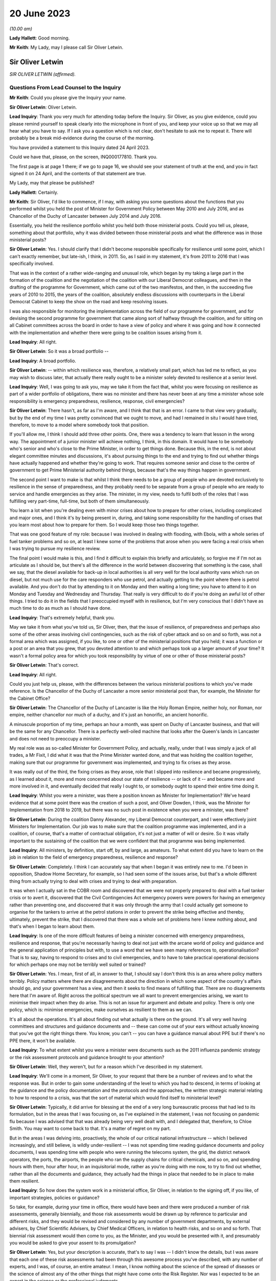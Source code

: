 20 June 2023
============

*(10.00 am)*

**Lady Hallett**: Good morning.

**Mr Keith**: My Lady, may I please call Sir Oliver Letwin.

Sir Oliver Letwin
-----------------

*SIR OLIVER LETWIN (affirmed).*

Questions From Lead Counsel to the Inquiry
^^^^^^^^^^^^^^^^^^^^^^^^^^^^^^^^^^^^^^^^^^

**Mr Keith**: Could you please give the Inquiry your name.

**Sir Oliver Letwin**: Oliver Letwin.

**Lead Inquiry**: Thank you very much for attending today before the Inquiry. Sir Oliver, as you give evidence, could you please remind yourself to speak clearly into the microphone in front of you, and keep your voice up so that we may all hear what you have to say. If I ask you a question which is not clear, don't hesitate to ask me to repeat it. There will probably be a break mid-evidence during the course of the morning.

You have provided a statement to this Inquiry dated 24 April 2023.

Could we have that, please, on the screen, INQ000177810. Thank you.

The first page is at page 1 there; if we go to page 16, we should see your statement of truth at the end, and you in fact signed it on 24 April, and the contents of that statement are true.

My Lady, may that please be published?

**Lady Hallett**: Certainly.

**Mr Keith**: Sir Oliver, I'd like to commence, if I may, with asking you some questions about the functions that you performed whilst you held the post of Minister for Government Policy between May 2010 and July 2016, and as Chancellor of the Duchy of Lancaster between July 2014 and July 2016.

Essentially, you held the resilience portfolio whilst you held both those ministerial posts. Could you tell us, please, something about that portfolio, why it was divided between those ministerial posts and what the difference was in those ministerial posts?

**Sir Oliver Letwin**: Yes. I should clarify that I didn't become responsible specifically for resilience until some point, which I can't exactly remember, but late-ish, I think, in 2011. So, as I said in my statement, it's from 2011 to 2016 that I was specifically involved.

That was in the context of a rather wide-ranging and unusual role, which began by my taking a large part in the formation of the coalition and the negotiation of the coalition with our Liberal Democrat colleagues, and then in the drafting of the programme for Government, which came out of the two manifestos, and then, in the succeeding five years of 2010 to 2015, the years of the coalition, absolutely endless discussions with counterparts in the Liberal Democrat Cabinet to keep the show on the road and keep resolving issues.

I was also responsible for monitoring the implementation across the field of our programme for government, and for devising the second programme for government that came along sort of halfway through the coalition, and for sitting on all Cabinet committees across the board in order to have a view of policy and where it was going and how it connected with the implementation and whether there were going to be coalition issues arising from it.

**Lead Inquiry**: All right.

**Sir Oliver Letwin**: So it was a broad portfolio --

**Lead Inquiry**: A broad portfolio.

**Sir Oliver Letwin**: -- within which resilience was, therefore, a relatively small part, which has led me to reflect, as you may wish to discuss later, that actually there really ought to be a minister solely devoted to resilience at a senior level.

**Lead Inquiry**: Well, I was going to ask you, may we take it from the fact that, whilst you were focusing on resilience as part of a wider portfolio of obligations, there was no minister and there has never been at any time a minister whose sole responsibility is emergency preparedness, resilience, response, civil emergencies?

**Sir Oliver Letwin**: There hasn't, as far as I'm aware, and I think that that is an error. I came to that view very gradually, but by the end of my time I was pretty convinced that we ought to move, and had I remained in situ I would have tried, therefore, to move to a model where somebody took that position.

If you'll allow me, I think I should add three other points. One, there was a tendency to learn that lesson in the wrong way. The appointment of a junior minister will achieve nothing, I think, in this domain. It would have to be somebody who's senior and who's close to the Prime Minister, in order to get things done. Because this, in the end, is not about elegant committee minutes and discussions, it's about pursuing things to the end and trying to find out whether things have actually happened and whether they're going to work. That requires someone senior and close to the centre of government to get Prime Ministerial authority behind things, because that's the way things happen in government.

The second point I want to make is that whilst I think there needs to be a group of people who are devoted exclusively to resilience in the sense of preparedness, and they probably need to be separate from a group of people who are ready to service and handle emergencies as they arise. The minister, in my view, needs to fulfil both of the roles that I was fulfilling very part-time, full-time, but both of them simultaneously.

You learn a lot when you're dealing even with minor crises about how to prepare for other crises, including complicated and major ones, and I think it's by being present in, during, and taking some responsibility for the handling of crises that you learn most about how to prepare for them. So I would keep those two things together.

That was one good feature of my role: because I was involved in dealing with flooding, with Ebola, with a whole series of fuel tanker problems and so on, at least I knew some of the problems that arose when you were facing a real crisis when I was trying to pursue my resilience review.

The final point I would make is this, and I find it difficult to explain this briefly and articulately, so forgive me if I'm not as articulate as I should be, but there's all the difference in the world between discovering that something is the case, shall we say, that the diesel available for back-up in local authorities is all very well for the local authority vans which run on diesel, but not much use for the care responders who use petrol, and actually getting to the point where there is petrol available. And you don't do that by attending to it on Monday and then waiting a long time; you have to attend to it on Monday and Tuesday and Wednesday and Thursday. That really is very difficult to do if you're doing an awful lot of other things. I tried to do it in the fields that I preoccupied myself with in resilience, but I'm very conscious that I didn't have as much time to do as much as I should have done.

**Lead Inquiry**: That's extremely helpful, thank you.

May we take it from what you've told us, Sir Oliver, then, that the issue of resilience, of preparedness and perhaps also some of the other areas involving civil contingencies, such as the risk of cyber attack and so on and so forth, was not a formal area which was assigned, if you like, to one or other of the ministerial positions that you held; it was a function or a post or an area that you grew, that you devoted attention to and which perhaps took up a larger amount of your time? It wasn't a formal policy area for which you took responsibility by virtue of one or other of those ministerial posts?

**Sir Oliver Letwin**: That's correct.

**Lead Inquiry**: All right.

Could you just help us, please, with the differences between the various ministerial positions to which you've made reference. Is the Chancellor of the Duchy of Lancaster a more senior ministerial post than, for example, the Minister for the Cabinet Office?

**Sir Oliver Letwin**: The Chancellor of the Duchy of Lancaster is like the Holy Roman Empire, neither holy, nor Roman, nor empire, neither chancellor nor much of a duchy, and it's just an honorific, an ancient honorific.

A minuscule proportion of my time, perhaps an hour a month, was spent on Duchy of Lancaster business, and that will be the same for any Chancellor. There is a perfectly well-oiled machine that looks after the Queen's lands in Lancaster and does not need to preoccupy a minister.

My real role was as so-called Minister for Government Policy, and actually, really, under that I was simply a jack of all trades, a Mr Fixit, I did what it was that the Prime Minister wanted done, and that was holding the coalition together, making sure that our programme for government was implemented, and trying to fix crises as they arose.

It was really out of the third, the fixing crises as they arose, role that I slipped into resilience and became progressively, as I learned about it, more and more concerned about our state of resilience -- or lack of it -- and became more and more involved in it, and eventually decided that really I ought to, or somebody ought to spend their entire time doing it.

**Lead Inquiry**: Whilst you were a minister, was there a position known as Minister for Implementation? We've heard evidence that at some point there was the creation of such a post, and Oliver Dowden, I think, was the Minister for Implementation from 2018 to 2019, but there was no such post in existence when you were a minister, was there?

**Sir Oliver Letwin**: During the coalition Danny Alexander, my Liberal Democrat counterpart, and I were effectively joint Ministers for Implementation. Our job was to make sure that the coalition programme was implemented, and in a coalition, of course, that's a matter of contractual obligation, it's not just a matter of will or desire. So it was vitally important to the sustaining of the coalition that we were confident that that programme was being implemented.

**Lead Inquiry**: All ministers, by definition, start off, by and large, as amateurs. To what extent did you have to learn on the job in relation to the field of emergency preparedness, resilience and response?

**Sir Oliver Letwin**: Completely. I think I can accurately say that when I began it was entirely new to me. I'd been in opposition, Shadow Home Secretary, for example, so I had seen some of the issues arise, but that's a whole different thing from actually trying to deal with crises and trying to deal with preparation.

It was when I actually sat in the COBR room and discovered that we were not properly prepared to deal with a fuel tanker crisis or to avert it, discovered that the Civil Contingencies Act emergency powers were powers for having an emergency rather than preventing one, and discovered that it was only through the army that I could actually get someone to organise for the tankers to arrive at the petrol stations in order to prevent the strike being effective and thereby, ultimately, prevent the strike, that I discovered that there was a whole set of problems here I knew nothing about, and that's when I began to learn about them.

**Lead Inquiry**: Is one of the more difficult features of being a minister concerned with emergency preparedness, resilience and response, that you're necessarily having to deal not just with the arcane world of policy and guidance and the general application of principles but with, to use a word that we have seen many references to, operationalisation? That is to say, having to respond to crises and to civil emergencies, and to have to take practical operational decisions for which perhaps one may not be terribly well suited or trained?

**Sir Oliver Letwin**: Yes. I mean, first of all, in answer to that, I should say I don't think this is an area where policy matters terribly. Policy matters where there are disagreements about the direction in which some aspect of the country's affairs should go, and your government has a view, and then it seeks to find means of fulfilling that. There are no disagreements here that I'm aware of. Right across the political spectrum we all want to prevent emergencies arising, we want to minimise their impact when they do arise. This is not an issue for argument and debate and policy. There is only one policy, which is: minimise emergencies, make ourselves as resilient to them as we can.

It's all about the operations. It's all about finding out what actually is there on the ground. It's all very well having committees and structures and guidance documents and -- these can come out of your ears without actually knowing that you've got the right things there. You know, you can't -- you can have a guidance manual about PPE but if there's no PPE there, it won't be available.

**Lead Inquiry**: To what extent whilst you were a minister were documents such as the 2011 influenza pandemic strategy or the risk assessment protocols and guidance brought to your attention?

**Sir Oliver Letwin**: Well, they weren't, but for a reason which I've described in my statement.

**Lead Inquiry**: We'll come in a moment, Sir Oliver, to your request that there be a number of reviews and to what the response was. But in order to gain some understanding of the level to which you had to descend, in terms of looking at the guidance and the policy documentation and the protocols and the approaches, the written strategic material relating to how to respond to a crisis, was that the sort of material which would find itself to ministerial level?

**Sir Oliver Letwin**: Typically, it did arrive for blessing at the end of a very long bureaucratic process that had led to its formulation, but in the areas that I was focusing on, as I've explained in the statement, I was not focusing on pandemic flu because I was advised that that was already being very well dealt with, and I delegated that, therefore, to Chloe Smith. You may want to come back to that. It's a matter of regret on my part.

But in the areas I was delving into, proactively, the whole of our critical national infrastructure -- which I believed increasingly, and still believe, is wildly under-resilient -- I was not spending time reading guidance documents and policy documents, I was spending time with people who were running the telecoms system, the grid, the district network operators, the ports, the airports, the people who ran the supply chains for critical chemicals, and so on, and spending hours with them, hour after hour, in an inquisitorial mode, rather as you're doing with me now, to try to find out whether, rather than all the documents and guidance, they actually had the things in place that needed to be in place to make them resilient.

**Lead Inquiry**: So how does the system work in a ministerial office, Sir Oliver, in relation to the signing off, if you like, of important strategies, policies or guidance?

So take, for example, during your time in office, there would have been and there were produced a number of risk assessments, generally biennially, and those risk assessments would be drawn up by reference to particular and different risks, and they would be revised and considered by any number of government departments, by external advisers, by Chief Scientific Advisers, by Chief Medical Officers, in relation to health risks, and so on and so forth. That biennial risk assessment would then come to you, as the Minister, and you would be presented with it, and presumably you would be asked to give your assent to its promulgation?

**Sir Oliver Letwin**: Yes, but your description is accurate, that's to say I was -- I didn't know the details, but I was aware that each one of these risk assessments had been through this awesome process you've described, with any number of experts, and I was, of course, an entire amateur. I mean, I know nothing about the science of the spread of diseases or the science of almost any of the other things that might have come onto the Risk Register. Nor was I expected to be an expert in the science or the professional judgments.

So it was, of course, absurd to suppose that I could counteract or overrule all these experts.

**Lead Inquiry**: Or even be alive to the particularly difficult doctrinal or practical issues which underpinned the particular document with which you were being presented?

**Sir Oliver Letwin**: Well, I think that I should have said to myself, in retrospect, not, "Are all these experts wrong?" but, "Have they asked the right questions?" Because that is something an amateur can do. Perhaps only an amateur can do that. In a sense you have to be outside to the system, I think, to a degree, to be able to ask that question.

That's why I came to the conclusion gradually that we needed a sort of RED team that was going to ask the right questions, because I didn't even know enough to ask the right questions or to know whether they'd asked the right questions.

I think, in the case of the critical national infrastructure, by the end I got close enough to the subjects -- although, obviously, I can't run the electricity system and I don't know how the telecommunications systems operate as an engineer does, I did know what questions to ask by the end because I had asked so many questions and seen so many answers that I had begun to suspect the things I wasn't being told. You can't do that for areas that you're not deeply involved in.

**Lead Inquiry**: Emergencies are, by definition, of course, not business as usual. Is there a case, therefore, for a formal system of training of those ministers who are tasked with the heavy obligation of dealing with civil emergencies?

**Sir Oliver Letwin**: Not only a case, I think an overwhelming case. But that's just part of a much wider need for training, which emerges, I think, extraordinarily from all the papers that you've asked me to review and which I got the sense of gradually anyway, and why I'm so very glad to see in the Resilience Framework document the government has now produced that there is to be an academy. I hope that, rather than just dealing with how to produce guidance and how to write minutes and so on, will actually be about how to handle emergencies and, therefore, how to exercise for emergencies and, therefore, how to prepare for emergencies, to make sure that you can actually handle them effectively.

**Lead Inquiry**: Does that include, therefore, by way of exercise or training, enabling ministers to be able to better discharge the functions imposed upon them?

**Sir Oliver Letwin**: Yes. Yes. Can I add one thing, because I hope, my Lady, that this Inquiry will make this point, because I think it's incredibly important: if you're a Minister responsible for anything a fortiori resilience but even, you know, really important things like health, defence, for six months, you could have training for the first two months but by the time you're finished your training you're practically finished your job. If you're an official that does a job that's related to the crucial interests of the United Kingdom for 18 months, and you have training, which usually takes six months to arrange and, you know, six months to conduct, again by the time you know you're off.

I, by the end of my time working on these things for five years, with the exception of one or two people in the Civil Contingencies Secretariat who were continuing their role there and knew an awful lot, I kept on coming across officials who knew less than I did, as an amateur, me as the amateur, because they'd actually been in post for next to no time whatsoever.

So it of isn't just a question of training, it's a question of training and having a system which keeps both ministers and officials in post long enough so they can use the training.

**Lead Inquiry**: Is that another way of saying that the revolving door aspect of some ministerial appointments and official appointments tends to undermine experience, efficacy and the ability of ministers and officials to be able to do the job with which they're tasked?

**Sir Oliver Letwin**: I strongly believe that it does -- I think that's true as a general proposition, but we're not here to discuss the whole of British government -- in this crucial respect: I think having a minister responsible, whose there right the way through a government, and with officials who are committed to it from beginning to end and, with luck, longer than that, in their careers, is really critical to success.

**Lady Hallett**: Sir Oliver, can I just ask: you described the revolving door, and I think we're all familiar with it, across government. Is that because you think there is a trend to have a revolving door, with whatever government, whatever political view, or because there is a revolving door in this particular area because it isn't considered to be a good career stop?

**Sir Oliver Letwin**: I think probably both, my Lady. I'm pretty certain that the entire structure of the civil service means that you can't really make progress in a career without going through endless different jobs one after another, which I regard as a disaster for the country, particularly disastrous in the case of things that have very long lead times and where learning from experience is critical.

As to ministers, of course the exigencies of our Parliamentary democratic system make it difficult to maintain continuity in every post, but in this particular domain, if we were really taking it with the seriousness we need to take it, I think we would have people who were there right through, and I thought one of the very good things about the way that David Cameron ran this aspect of our affairs was that I was allowed at least to learn, so that by the end I really did know much more than at the beginning.

**Mr Keith**: Sir Oliver, in your witness statement, you make reference to a specialist committee called the National Security Council Threats, Hazards, Resilience and Contingencies committee, which we believe was commenced around the time, I think, that you became Minister for Government Policy, but it was a committee which was very much within your brief, because you and David Cameron agreed that there ought to be a specialist unit in the Cabinet Office, which would deal with matters such as horizon scanning, which would feed in to that committee.

Can you recall whether or not the Cabinet subcommittee structure gave as much weight to the issue of hazards and civil emergencies as it did to the issue of threats, national security threats of the type, I don't know, terrorist outrages, CBRNE attacks, the behaviour of rogue states and so on and so forth? Was there equality, do you believe, between the two systems, or was the system that dealt with hazards crowded out to some extent by the focus on threats?

**Sir Oliver Letwin**: I think there is always a danger that threats are more considered in Whitehall than hazards, because there's a huge apparatus dealing with threat. MoD, the Foreign Office, the agencies, security agencies, the National Security Adviser, you know, on and on. Whereas there hasn't been, up till now, though I hope there now will be, with the head of resilience and if the Mann/Alexander suggestions for an integrated management system were adopted, or, indeed, very similar to what the Rycroft review, I now see, recommended in '22, maybe we could create if not equivalent at least a counterbalancing power in Whitehall pushing for consideration of things that aren't threats.

So I think the answer to your question is that it was overbalanced towards threats.

But may I just point out something else which gets lost in the dichotomy threat/hazard: actually for most of our fellow citizens, for people who were bereaved in Covid or people who were affected by any of the other disasters which have afflicted our nation over many decades and centuries, actually it's the impacts that count and not the causes. Whether a biological agent is released by nature or by a state actor or a non-state actor, a terrorist, whether the whole of our critical national infrastructure goes down because there is space weather or because there is a cyber attack by a malicious party, it doesn't matter from the point of view of the way we prepare to respond and the response we exhibit. It's the impact that we need to deal with on behalf of our people, in particular the most vulnerable people, the people who are vulnerable to that impact. Unless you focus on impacts, you can't focus on the right vulnerabilities, because it's not the cause that causes some people to be more vulnerable than others, it's the impact that causes some people to be more vulnerable than others. Old people may be more vulnerable to some impacts, young people to others, and so on.

So it's not so -- although I do think it's important to separate between threats and hazards because of this overbalancing towards preoccupation with threats because of the structure of government and the weight of the money, actually I think the most important shift to achieve is a shift from focusing on causes to a shift to focus on impacts and dealing with impacts and preparing to deal with impacts and minimising impacts, and, particularly, minimising impacts for the most vulnerable people in relation to that impact.

**Lead Inquiry**: Does it follow from what you've said, Sir Oliver, that, going forward, the system for the assessment of risk, for the consideration of response, for the development of resilience, needs in a general sense to focus more on impact as opposed to likelihood or cause?

**Sir Oliver Letwin**: Absolutely, and you introduce an important element that I hadn't mentioned, which is this question of likelihood. I have great respect both for economists and for the Treasury. Genuinely, it's not a snide remark. But there's a terrible danger in treasuries the world over and amongst economists the world over that they're fixated with discount rates and probabilities. So if event X has a low, very low probability of occurring, and is likely to occur a long time away, when you multiply the probability low by the discount rate high, you come to the answer that it's not worth worrying about it compared to things which are right in front of your nose. This is a very bad mistake because events with huge impacts that are very unlikely and may not occur for many years, if they do occur, will nevertheless have huge impacts. As we've discovered those are, in every sense, human terms and economic terms, incredibly costly.

So I think it's vital not only that we focus on impacts but that we focus on major impacts. That isn't to say we should ignore the minor ones, but actually I think we're pretty good at handling the minor ones. It's the major ones that we're not properly prepared for.

**Lead Inquiry**: My Lady has procured a copy of a book called Apocalypse How?, found, I think, in all good bookshops, but it's your book. Do you say in your book that:

"There has been a failure, by virtue of over-reliance on statistics and probabilities, that the system should focus remorselessly on worst-case scenarios without worrying in the least about how likely these are to occur. This ought to be obvious, but it will seem quite counterintuitive in any established bureaucracy, because bureaucracies are used not only to cost-benefit analysis of the sort that is so destructive of fallback option planning, but also to the allied pursuit of probability analysis."

So are you saying, Sir Oliver, that the danger -- and it is a trap, of course, into which the country fell -- is of being unprepared for an event which, although it may be less likely, may have colossal impact?

**Sir Oliver Letwin**: Yes, exactly. I mean, my great regret about not having focused on pandemic flu, because I was advised it was being well looked after, is not actually about pandemic flu, I might or might not have been able to improve preparedness for pandemic flu, but that it might have occurred to me, if I had focused on that, that, despite the fact that all the scientists had concluded -- and no doubt they were right -- that there was a very tiny probability, by comparison with the probability of pandemic flu, of some other catastrophic pathogen, it might have occurred to me to say, "Well, okay, there's a tiny probability, but as a matter of fact can we, for a tiny amount of money, prepare properly to deal with it in advance?" And that would be the right question to ask.

**Lead Inquiry**: Now, you made reference a few moments ago to the reviews that you ordered be carried out whilst you were Minister, and you made reference in fact to your junior ministerial colleague, Chloe Smith MP.

Could we have, please, on the screen INQ000013404, at page 1.

This is a memo dated 18 January 2012 copied to a number of people, including your private secretary as well as the private secretary to Francis Maude MP and a number of senior officials. It's headed "Minister for Political and Constitutional Reform, Cabinet Office. Briefing for ministerial review of the UK's resilience to pandemic influenza". You will see that the memo concerns a prospective meeting with Anna Soubry MP to review the UK's resilience to pandemic influenza.

If you look at page 3, please, paragraph 12:

"You and Oliver Letwin will be writing to the PM with your findings (we will discuss with you when and what form this takes), but this may be some months from now. Consequently, if you have particular concerns with the adequacy of existing plans (or DH's knowledge of them), we suggest you use the meeting to commission DH to update you on progress in a few months."

So was this a memo, in fact, to your ministerial colleague, but it concerns, does it not, the series of reviews that you instructed be done into various aspects of civil contingencies?

**Sir Oliver Letwin**: Well, we should distinguish. There were those areas that I didn't commission, I undertook the review. So with the critical national infrastructure, I didn't have meetings with other departments of the sort that's represented here. I spent, as I say, many, many hours drilling down into the detail with the actual people operating the systems in question. Because my officials in the Civil Contingencies Secretariat at the very beginning said to me, "This is the area of our national life that we think is least well prepared", and so that -- I didn't have an infinite amount of time at my disposal, I decided to focus on that and drill down into it. So I didn't ask other people to do that, I did that. Very personally, sat there hour after hour.

**Lead Inquiry**: Right.

**Sir Oliver Letwin**: Then, of course, there was all the rest of our planning, pandemic influenza, yes, but also all the sectors. There is another memorandum in the dossier here which is similar to this but relates to the care sector, for example. In all of those sectors, I asked Chloe Smith to hold a series of much less detailed meetings, assuming that the departments in question, under the lead government department model -- which you may want to discuss in a moment, I'm not a great believer in, but nevertheless -- would be concerned with preparations in those sectors, and her job was simply to interrogate them and make sure that they were on the job.

**Lead Inquiry**: All right. Could we please have a look at page 6 of this document. There is a reference to -- maybe back one page, thank you very much.

In the middle of the page, there is this heading:

"UK surveillance of other diseases with pandemic potential."

So that is to say non-influenza diseases.

**Sir Oliver Letwin**: Yes.

**Lead Inquiry**: "The applicability of pandemic influenza planning to other scenarios is good, and continues to develop."

Obviously the passage of time demonstrated that that was not an entirely accurate prognosis. This field of pandemic influenza planning and planning for other scenarios, was that one of the areas in which you were able yourself to carry out a review?

**Sir Oliver Letwin**: No --

**Lead Inquiry**: Now, you're shaking your head. For the transcript, can you --

**Sir Oliver Letwin**: I'm sorry. No, it was not. I was advised, as I say, that that was under good control, as reflected in this official briefing, and therefore I made the mistake of not looking into it myself --

**Lead Inquiry**: Can you -- could you please tell my Lady a little bit more about the way in which you asked whether this was an area which required your personal attention and how the response came back to the effect that this was an area in which we were particularly well prepared and therefore did not require your personal assistance.

**Sir Oliver Letwin**: Yes. And incidentally -- I mean, I will of course answer that -- I should start by saying I don't exonerate myself because actually I should probably just have paid no attention whatsoever to this advice. Nevertheless, I did.

What happened was this. When I took on the job, it was, as I say, in the context of the fuel tanker crisis, and I was dealing with things minute by minute. When I had to time to draw breath and to consider what had happened during that un-crisis, because we'd managed to avert it, and what it showed about lack of resilience planning, I thought I really should begin a set of systematic reviews to find out whether there were other areas, like fuel delivery, where we were not well prepared for crisis. So I asked the CCS, how shall we do this, and what --

**Lead Inquiry**: Is that a reference to the Civil Contingencies Secretariat?

**Sir Oliver Letwin**: The Civil Contingencies Secretariat, I'm very sorry. And I was, of course, aware that the National Risk Register or the National Security Risk Assessment or, you know, whichever of these documents one refers to, put pandemic flu high, both on impact and on probability. So it was an obvious thing to put high on my review, and I said to them, "Perhaps we should begin with this". And they said, "Minister, that would be a mistake, because there's going to be a full exercise" -- which became, I think, Exercise Cygnus.

**Lead Inquiry**: Indeed.

**Sir Oliver Letwin**: "There is already a desktop exercise planned" -- which I think was called Cygnet -- "there is an indefinite amount of attention being paid to this by the Government Chief Scientist and his team" -- which I think was true -- "there is a great deal of attention focused on it from the Chief Medical Officer" -- which I think was true as well -- "and it's a risk which is" -- I hate to use this word, but it was used frequently in Whitehall -- "owned by the Department of Health, and you'll really just be reinventing the wheel, why don't you focus on critical national infrastructure, which is much less well investigated" and I followed that advice.

As I say, actually it's absolutely not an excuse for a minister, alas, because you can always ask the following question, you don't have to accept the advice, you can say, "Well, okay, I hear that advice, but actually I still would like to look at it", and that is actually what I should have done, and it's a matter of lasting regret I didn't, but I didn't.

**Lead Inquiry**: Therefore, Sir Oliver, does it follow from that that between the time when you asked that question and the time that you left ministerial office, so essentially 2011 to 2016, there was no effective or at least no effective detailed ministerial consideration of the area of pandemic influenza planning or associated non-influenza pathogenic planning? This was an area which you yourself played no role in supervising?

**Sir Oliver Letwin**: The last part of your question is absolutely right, I myself did not. I just checked from time to time with the Chief Scientist and the Chief Medical Officer that they were content it was progressing, and had Chloe Smith doing what you see from these documents.

So far as that part of your question is concerned, therefore, the answer is yes. But it doesn't follow from that there were no other ministers who were dealing with it in detail. Of course the health department contained ministers who were detailing with it, as I understand, in detail -- you're talking here --

**Lead Inquiry**: But you were the --

**Sir Oliver Letwin**: -- Cabinet Office --

**Lead Inquiry**: You were the minister for resilience, preparedness and --

**Sir Oliver Letwin**: Yes.

**Lead Inquiry**: -- in a broad sense, civil contingencies?

**Sir Oliver Letwin**: Yes.

**Lead Inquiry**: Yes. Could we have, please, INQ000013415 on the screen, at page 2. Thank you.

This is a memo dated 28 January 2013. It's a memo from the Civil Contingencies Secretariat, and it concerns the review of UK resilience planning, which was being conducted by -- but not, as you've described, by you.

At the top of the page there is a reference to -- perhaps we could go back one page, actually, it might be a little easier. Then down to the bottom of the page:

"On the issue of countermeasures for pandemics, the challenges of ensuring a proportionate response early on in a pandemic, when knowledge of the virus was limited, were noted."

Then this right at the bottom of the page:

"MPCR questioned whether the stockpiles of countermeasures provided protection [then over the page] from other, non-influenza pandemic disease risks."

So the issue is plainly raised there as to whether or not the stockpiles for influenza pandemic would be sufficient for other non-influenza pandemic disease risks.

Was that a question or an issue which was ever brought specifically to your attention?

**Sir Oliver Letwin**: No. I obviously received both the briefing and the account of the meetings that Chloe Smith had, so I will have seen these documents, and I -- to that extent it was brought to my attention and it looked as though, as you can see from these documents, there was a consensus in the Department of Health and the Health Protection Agency that this was -- I don't know how to put this, it's so ludicrous in retrospect, but -- under control.

**Lead Inquiry**: The evidence may show, it's a matter entirely for my Lady, that there were a number of strategic flaws in the United Kingdom's approach to pandemic planning, as it turns out. You've mentioned one of them already in your witness statement, a long-standing bias in favour of influenza and diseases that had already occurred, in particular the 1918 H1N1 Spanish flu pandemic.

There may also have been a failure to appreciate properly that viruses were unpredictable, with variable characteristics, and therefore the next pandemic may very well not be an influenza pandemic but be a non-influenza viral respiratory pandemic with just as catastrophic consequences, because of high transmissibility and deadly severity.

There also appears, in the risk assessment process, to be a failure to consider multiple scenarios. There was an approach by which there was a cause agnostic approach, that is to say a failure to consider the specific nature of a possible future pandemic, and, because the worst-case scenario was focused on, that there may have been a tendency to stop and think: well, does there really have to be 820,000 deaths in a worst-case scenario for a pandemic influenza? What about trying to stop it before it gets that bad? So preventing the terrible consequences from ensuing as opposed to dealing with the terrible consequences once they have ensued.

Those are all aspects of arguably a strategic failure to think through the issues.

You've referred in your witness statement to the need, therefore, for groupthink to be eradicated, to be challenged, for RED teams to be put into place to challenge orthodoxies, to ask the questions that have to be asked.

What did you mean by the reference to RED teams and the need to challenge groupthink?

**Sir Oliver Letwin**: I not only will answer that but very much want to answer that. But may I just, before I do, say that I doubt that the right analysis is that there was a set of experts who got it all wrong. I think it's more likely that what happened was that the fact that -- it goes back to the impact versus cause issue and the likelihood versus impact issue. I suspect that what happened was that the scientists and the medics all came to the conclusion that the most likely thing was pandemic flu, and that other things had a much lower chance of success in attacking us, and that therefore attention should be focused on pandemic flu.

If they had been focused on impact rather than on cause, they might have observed that it was very likely that, whatever particular virus it was that attacked us, it would require to be tested, to be traced, to have PPE associated with it, to have vaccines developed for it and so on, which are dealing with the impact, and, as you say, minimising it in advance, trying to avoid having a catastrophe, or minimise the catastrophe, rather than simply handling it.

I think that that was the mistake, that was the strategic error to which you refer, and I think if we were to reorient our resilience planning towards impacts and to being prepared for them, we could make much better progress. Indeed, in some respects, even at the end of my time, for other reasons to do with Ebola, for example, I pressed for the Vaccine Network, which Mark Walport then took forward with Chris Whitty, and it did happen, and I think was a very helpful thing, although it wasn't developed specifically for the virus we were attacked by, because I knew nothing of it, but I did see from Ebola that there was a need to have a much better system for producing vaccines.

I think it's very clear, if you look at the results of Exercise Alice, which went on the very end of my time and was implemented, or perhaps not very well implemented, after my time, actually it had looked at the question of the scaling of testing, which Matt Hancock refers to in his evidence, or of a lack of ability to scale testing, and it also looks at the question of the roll-out of tracking data.

So these things were known, but they were not being attended to because people were not thinking about impacts in general, they were monomaniacally focused on pandemic flu. This is exactly why I think a RED team is needed.

**Lead Inquiry**: What do you mean by a RED team? How, in future, can orthodoxy be challenged effectively within the confines of a bureaucracy, in the confines of a government system?

**Sir Oliver Letwin**: It can't be challenged within the confines of the normal bureaucratic system, because officials are just like the rest of us, they would like their careers to progress, and if you're a member of a team and you start being a frightful nuisance, it is not a career-enhancing move. So they need to be separate, they need to be accountable to a different person than the person who is responsible for the thing that they're meant to be enquiring about.

Whether, as I refer, they be completely outside government, or whether they be within government but somehow sufficiently insulated so that their careers can progress notwithstanding causing trouble for colleagues in government, is, I suppose, a matter for choice.

But the crucial thing is that there be -- this is not expensive, certainly -- just a smallish number, 20 or 30 people with the relevant expertise -- because one of my problems in all of this, obviously, was, as you rightly described, that I was an amateur. This should be done by professionals. So you want someone in the RED team who, all right, may not be as expert as the Government Chief Scientist, but nevertheless is a plausible, credible scientist, a credible medic, a credible industrialist and so on. And if they're sitting there and they're saying, "Well, hold on, you haven't asked this question", it becomes very difficult not to start thinking about it. And at the moment there is no such mechanism in place.

**Lead Inquiry**: So you mentioned earlier the possibility of a new statutory resilience institute, and we'll come on to that in a moment. How would such a body, whilst providing challenge to groupthink and performing the RED team function which you've described, how would it, though, be able to exercise the political control, or how would it exercise the political influence to which you made reference earlier, in terms of being able to be near the Prime Minister and to make sure that what is to be done is done, is carried out, is put into effect?

**Sir Oliver Letwin**: Well, I'm delighted you mention the Prime Minister, because I don't think it's a matter of political influence or political power or the power to do things. It's a matter of whether this RED team reports quite directly to the minister of resilience, if there is one full-time proper, and the Prime Minister.

**Lead Inquiry**: Right.

**Sir Oliver Letwin**: If they do, things will happen. If they're siphoned off into reporting to some elaborate set of internal committees and bureaucracies, nothing at all will happen, it will be absorbed and re ... it will re-emerge as mush. It has to go directly to the people who can then say, "This can't be business as usual, the RED team has pointed out we're missing something, what is going to be done about it?"

**Lead Inquiry**: You refer to mush. In November 2015, you wrote an article called "Five principles for getting things done in Whitehall":

"Principle 1: volume is usually in inverse proportion to effectiveness ..."

And you say this:

"... the longer the document (be it legislation, strategy or a simple submission) the less effective it is for advising ministers, communicating with the public or getting whatever result you're looking for."

Whilst you were a minister, what view did you form about the profusion of paperwork, the sheer number of policy documents, guidance documents, strategy material, and so on?

**Sir Oliver Letwin**: I formed the view that it was highly counterproductive. You will have seen my letter to the Prime Minister establishing the -- notifying him that I was establishing the horizon scanning for viruses after Ebola that he and I had agreed. You will have observed it's a page long. It was an absolute rule from me -- I wrote endless memoranda to the Prime Minister in that role, as you might imagine. It was an absolute rule of mine that if I couldn't get it on one page, the maximum it would ever be is two, because I knew he was very busy and I wanted him to be able to find out what, in essence, I was trying to say to him.

On the other side, I was unfortunately, as part of my role, responsible for receiving every public-facing document produced by Her Majesty's Government. They all came across my desk. Some of them were many times longer than the material warranted, and I started a process of putting, in three jars, green, yellow and red tags, that my private office very kindly arranged for me, so we could keep track of how many of these documents were ludicrously overweight and incomprehensible. It was about a third, a third, a third: a third were pretty good, quite short and clear; a third were not very good; and a third were totally catastrophic. And on the catastrophic ones I sent them back and I asked for them to be produced at much lesser length. In most cases I got back something less than a quarter of what I'd started with. It then often required further work to get it to be clear what the person was saying and we could sometimes then get it down to half of that length.

There is a huge overproduction of large documents. Mann and Alexander are pretty eloquent about this, and they're right.

**Lead Inquiry**: Yes, although their own report, of course, did weigh in at a monstrous 321 pages.

**Sir Oliver Letwin**: It's too long, but otherwise it's right.

**Lead Inquiry**: My Lady has heard evidence that if you happen to be a local resilience forum and tasked with a primary duty of responding locally to -- the duty of preparing for emergencies and then also responding to them, you would have to be familiar with Cabinet Office-produced documents such as the Concept of Operations document, at 80 pages, the Revision to Emergency Preparedness document, at 591 pages, multiple versions of a document called Emergency response and recovery, there are national resilience planning assumptions, engagement with and guidance for emergency response, JESIP paperwork, local risk management guidance, humanitarian aspect guidance, Department of Health guidance, Pandemic Influenza Strategic Framework guidance, and so on and so forth.

Do you believe that there is a case for a radical rewrite of the available policy strategy planning documentation?

**Sir Oliver Letwin**: I don't think there is just a case, I think it obviously needs to happen, but if it happens without having a well organised central team, under a head of resilience who has direct access to the Prime Minister and is parallel to the National Security Adviser, it will be wasted effort, because it will just dissipate through endless consultations and committees all round Whitehall and the simplification exercise will become a complication exercise.

So what's critical is to have a group of people who are determined to produce clarity, and then set them to the task of producing clarity out of what is currently much too unclear and much too verbose.

**Lead Inquiry**: Now, Sir Oliver, may we turn just to some specific issues and areas on which I want to ask you for your views.

**Lady Hallett**: Before you do, Mr Keith, I'm sorry to interrupt.

Going back to the point you have just made about the head of resilience and a specialist team, given the point you made about somebody having the ear of the Prime Minister, would your head of resilience be an independent person with an independent agency or would it be somebody ministerial like you who had the ear of the Prime Minister?

**Sir Oliver Letwin**: Well, there are various models around the world, and some of them do have an agency, and of course we have agencies for some purposes, and that is a possible model. I don't personally favour it, because I think there is a risk that in this absolutely crucial function, central to the purposes of government as a whole, it's very important that the person heading the work and the people working under them have direct access to the Prime Minister, and that's much more easily done from within the centre of government than anywhere else.

I don't think it's just a question of having a minister, however, I think it needs to be, as is foreshadowed in the framework, the Resilience Framework just published by Oliver Dowden, a head of resilience who is an official who is parallel in stature to the National Security Adviser and has, as the National Security Adviser has, direct access to the Prime Minister.

If you had that combination of a full-time senior Cabinet minister for resilience exclusively and a head of resilience parallel to the National Security Adviser, I think you would find that it worked, as I worked with Jeremy Heywood when he was Cabinet Secretary on the policy implementation front. He and I would meet for an hour or so each day and we would go through the various questions of what had or hadn't been implemented, and I would ring ministers and he would ring permanent secretaries, and often enough by the end of the day we had actually managed to get something done, and that's what you need as a sort of pincer movement. You need those people then to be able to walk into the Prime Minister's office without too much ado and without having to schedule it weeks off and say, "We've hit a problem here, we need your help in commanding that something be done". That I think would be the most effective model, but I understand that there are people who think that -- and there are reasons why they might think that -- an independent agency would be better, less captured by the system and so on. I don't discount that possibility, I just think it's less perfect.

**Mr Keith**: In your statement, you refer to, you say this:

"... working relationships ... are ... at least as important as any structures, systems, processes, plans and policies ..."

The system doesn't appear to have changed dramatically between 2011 and 2020. Can you recall, therefore, what the position was in relation to the nature of working relationships with, firstly, regional bodies and, secondly, the devolved administrations from the viewpoint of a United Kingdom minister in the field of civil contingencies?

**Sir Oliver Letwin**: Well, by the time I was dealing with resilience issues, the government offices of the regions had been abolished.

**Lead Inquiry**: Indeed, in 2011.

**Sir Oliver Letwin**: Yes, I think fairly early in 2011 it must have happened. Therefore I can't comment on relations with them or how effective they were. I'm very sympathetic to the view that is taken in some of the papers I have now read as a result of the Inquiry, including Mann/Alexander, that it would be helpful to have a regional tier co-ordinating local resilience forums.

I hadn't thought of it before reading these papers, but I see now that that might well be a useful thing.

I can, of course, comment on relations with the devolved administrations. Not actually in relation to the resilience planning that I was involved in, because when it came to the critical national infrastructure and trying to make it more prepared for various kinds of impact, that was an England exercise, because the critical national infrastructure is a devolved matter, and I would not have succeeded in doing the kind of inquisitorial work that I was doing with the English providers of the structures, the infrastructure, in the devolved administrations.

However, when it came to handling specific crises, so for example flooding, Ebola, the fuel tanker crises, we did have repeated involvement of the devolved administrations, senior representatives of the devolved administrations, appearing in COBR, usually by video, and I had offline pretty continuous conversations with, for example, John Swinney, who was then I think the Deputy First Minister in Scotland, and I have to say that although, as you might imagine, there was some friction with the Scottish administration when it came to constitutional issues about independence and union, there was no friction when it came to dealing with these -- that I could observe -- when it came to dealing with these issues.

I -- and indeed -- indeed with -- I was at Brighton when the Brighton bomb occurred, I'm not a lifelong devotee of the IRA, but I had a perfectly sensible conversation with McGuinness about doing things in Northern Ireland in the context of these crises.

My experience was you could do business with the devolved administrations perfectly well on the basis of establishing some degree of personal trust and limiting the scope of the discussion specifically to something where we both had an equal interest; and they as much as I wanted to protect their populations.

**Lead Inquiry**: Resilience is, as you've already observed, a devolved issue, but pandemics don't recognise borders and, therefore, would you agree that any proper system of emergency preparedness and response must have in place structures for dealing with other territories, other nations in the United Kingdom, where there will have to be a joined-up response?

**Sir Oliver Letwin**: Yes, I think that's particularly true with biological agents.

**Lead Inquiry**: Indeed.

**Sir Oliver Letwin**: Although, for example, in relation to the electricity grid, there is, of course, a deep interconnection with Scotland, and indeed, while we're at it, with France, and therefore I had discussions with the devolved administration in Scotland and with French counterparts when I was concerned with the protection of the grid.

So, yes, you have to involve all those who are involved, and if you're looking at impacts, you'll quickly discover who is involved, and the impact of a virus is very likely to be nationwide or indeed, as we saw in this case, global.

**Lead Inquiry**: But your answer, Sir Oliver, appeared to indicate that the connections that you forged with the devolved administrations were based more on ministerial inclination and your own personal involvement than on a formalised system of committees or some body which would allow the devolved administrations and the UK Government in Westminster to be able to liaise and plan properly and fully. Was there not in place that formal structure? Did the system in fact depend too much on ministerial inclination?

**Sir Oliver Letwin**: I don't know what I think about that. Half of me wants to say you're right -- well, sorry, you are factually right, there was not such a formal system -- and half of me wants to say that, you know, that sounds like a gap.

The other half of me says actually you can create any set of formal institutions you want, but if everyone arrives ready to come to blows, you won't get anywhere. If you don't have any formal system but you have good personal relationships, you can probably get it done pretty well informally. So --

**Lead Inquiry**: Well, isn't the answer that you don't need an overly ossified system, but you need a system by which everybody can expect to play their part and can envisage attendance, and they can attend and do what needs to be done, alongside good personal relations?

**Sir Oliver Letwin**: That would be the ideal, I agree.

**Lead Inquiry**: All right.

**Lady Hallett**: Just before Mr Keith goes on, Sir Oliver, you mentioned working relationships with Northern Ireland and Scotland; did the same apply to Wales?

**Sir Oliver Letwin**: I didn't, as it happens, have -- oh, sorry, there was one occasion when I did have relationship with the Welsh administration, which is in relation to flooding, which happened to involve them as well as England. And I think the same applied: they were present at relevant COBR meetings by video, we had a perfectly working relationship. As it happens, in the other cases I was dealing with, Wales was not a particularly material issue.

**Mr Keith**: Also in your statement you address the issue of the need for exercises and you state that you believe that the United Kingdom Government should regularise the practice of simulating responses to a variety of whole-system emergencies by carrying out at least two such large-scale simulations in each Parliament.

Putting aside the resource implications, and putting aside the undoubted fact that such exercises are difficult and complex things to arrange, why would exercises with such regularity have a demonstrably beneficial impact? I mean, if there is an exercise, for example, every five years, and recommendations and actions which flow from the exercise are properly implemented and acted upon, would that not be sufficient for the foreseeable future, or at least for the next five years, before having another exercise?

**Sir Oliver Letwin**: In a particular domain, I think my answer to your question is yes. That is to say, if every five years we exercised for the impact of an unknown but ghastly virus or bacterial agent, and we did it properly, and we learned the lessons in the sense not of writing great volumes about it but actually getting down to the business of correcting the things that had emerged as not in place, that would be pretty good. That would be much better than we're likely to do at the moment.

But if you had, for each domain, one exercise every five years, you'd be having an exercise every -- well, it depends how many domains you create, but at least every year. More frequently than I'm recommending, in other words. My two years suggested that, for a particular domain, you probably wouldn't have a repeat for ten years, because you'd want to deal with the impacts of virus, you'd want to deal with major impacts on two or three different elements of our critical national infrastructure, you'd want to deal with major events of flooding. You know, there are various impacts that you want to look at and exercise for. So a regular programme would involve quite a long period between the time when you did one, and hopefully implemented the recommendations of it, and then gone on with the next one on that same subject.

**Lead Inquiry**: In your statement you suggest wholesale, whole-system emergency exercises, at least two in each Parliament --

**Sir Oliver Letwin**: Yes.

**Lead Inquiry**: -- which would tend to suggest a greater frequency than once every five years, and of course if it were focused only on one contingency, you would end up with an exercise in each contingency every two years --

**Sir Oliver Letwin**: Yes, but I wasn't suggesting on one contingency --

**Lead Inquiry**: Ah. Across the board?

**Sir Oliver Letwin**: Across the -- so there are lots and lots of minor emergencies. I don't think you need to have whole-system exercises about them. There are identifiably -- you could argue five, you could argue ten, but it's sort of not less than five and not more than ten -- major kinds of whole-system emergency that might affect the UK, leaving aside their causes.

If you exercise for each of those every five years, you would end up with more than two a Parliament. If you exercised each of those every ten years you would end up with roughly two a Parliament. That was what I was thinking --

**Lead Inquiry**: All right. You referred earlier to Exercise Alice and you supposed that perhaps the recommendations from Exercise Alice had not been or maybe they had been properly implemented, it was in fact after your time, and particularly in relation to Exercise Cygnet and Exercise Cygnus.

The recommendations and the actions which flow from an exercise appear, to a very large extent, to be left to the government of the day to give effect to, to the ministers, to the civil servants, and of course they're not all automatically put into place.

Is there an argument that there needs to be a fresh, a new process by which we may be assured that all lessons and recommendations -- which, by necessary implication, are sensible ones, from an exercise which challenges the country's emergency response systems -- are put into place and are seen to be put into place?

**Sir Oliver Letwin**: Abundantly, yes. Some of this is ground we've covered, in the sense that one of the things you need is for, in my view, an external RED team in a resilience institute that would be keeping track of whether these things had been done, and simply couldn't be stopped from doing so.

The second thing we haven't covered, but is covered in the government's resilience and framework and is also in the Mann/Alexander report and various other documents, which is that there ought to be regular reporting to Parliament that can't be evaded.

**Lead Inquiry**: All right.

**Sir Oliver Letwin**: Not because the Parliamentary debate in itself will shed much light, but because the duty to report to Parliament will cause the whole system to worry about whether it has actually implemented these things.

But the third element we have dwelt on, dealt with, which is that there needs to be a sufficiently well-armed body inside government, or a separate agency, one or the other, which pursues these questions remorselessly and at a high level and brings to the attention of the Prime Minister and, if there is one, the Minister of Resilience, if there are things which were the product of a particular report, of a particular exercise, which have not been implemented. If you had that triple architecture, I think you would stand a very good chance that most of the stuff would be implemented pretty well.

**Lady Hallett**: Are you moving to a different topic or the same one?

**Mr Keith**: I was going to conclude with one final topic, a very short one, my Lady.

**Lady Hallett**: A matter for you, whichever you prefer.

**Mr Keith**: Shall I continue and then conclude it.

It's obvious that resourcing is a most difficult subject, and one that is, of course, highly politicised, and it forms no function of this Inquiry, of course, to advise or direct that anything be done in terms of resources. Resources are a matter of fact and funding levels are a matter of different fact.

There would appear to be a problem, therefore, insofar as decisions about future funding and future resources have to be left to the politicians to decide. But would the creation of this new architecture to which you refer, a new resilience institute, be able to at least address in part that problem, because it could make recommendations as to how money should be spent, and therefore that would give the politicians the ability to be able to more transparently and more openly make the decisions about future resources?

**Sir Oliver Letwin**: Absolutely. I see that as one of the major roles of the resilience institute. It's extremely important to realise that most of the steps that really most need to be taken to improve resilience in most fields do not cost very much.

The problem has not been that there wasn't money available to stockpile PPE or that we couldn't have afforded to have a scale-up process for testing. These are minuscule amounts in the context of £150 billion a year of health spending. One can argue till the cows come home about whether it was or wasn't a good thing to constrain government expenditure and put the finances back in order. I would argue it was, others would argue it wasn't --

**Lead Inquiry**: Shall we not go there, Sir Oliver.

**Sir Oliver Letwin**: Exactly, leave that wholly aside. Under any dispensation that is remotely plausible to the United Kingdom, we could afford to do perfectly easily all of the things that would most protect us against the biggest impacts of these major whole-system emergencies for tiny amounts of money.

The problem is identifying what they are and forcing the money to be spent when the PAC and public opinion and the media and so on are all too likely to say: the money's been wasted, you have been holding this stockpile for the last 15 years, we haven't had an emergency, what are you doing? Then it doesn't matter whether it costs £50 or £50 billion, because they all sound the same, and then "It's a waste, it's a scandal".

We have to change the culture so that it's accepted that consciously spending money that we hope will never be used is a good thing to do if, in an emergency, it would save us a huge amount of effect on human beings and our economy.

That change of culture is what I hope the resilience institute could begin to achieve, the reports to Parliament could begin to achieve, the fact of having the resilience head sitting right next to the Prime Minister would begin to achieve.

Once you accept that this is a fundamental feature of government, and well worth spending a little bit of money on, then you've changed the culture and much will follow.

**Lead Inquiry**: Does that analysis apply equally to the field of public health improvement which, I think it's generally accepted, is a far more expensive matter than the narrow area of emergency preparedness, because in the context of a pandemic, a health crisis, a more resilient public health structure is obviously desirable but is itself perhaps very much more expensive?

**Sir Oliver Letwin**: I don't think that most of the things that are most important in that domain are very expensive either by comparison with the vast sums under any dispensation we're going to be spending on health. It's typically much, much cheaper to prevent things, whether in the health domain or any other, than it is to deal with the after effects. We've just spent, I don't know what it is, the Inquiry will probably find out, £350 billion, £450 billion on the effects of Covid. We're talking about minuscule amounts by comparison with that, and it's well worth investing in advance.

**Mr Keith**: Sir Oliver, thank you.

Questions From the Chair
^^^^^^^^^^^^^^^^^^^^^^^^

**Lady Hallett**: Two short questions from me, Sir Oliver.

You seemed to be disparaging about the lead government department model.

**Sir Oliver Letwin**: It's inevitable that the expertise on transport will lie in the Department for Transport and health in the Department of Health and so on. I don't -- in that sense, I don't decry the idea. But when we have relatively minor problems. I found myself, for example, at one stage involved in what was not trivial for the people involved but was not a large-scale disaster, of individuals who were trapped the other side of the Channel or, you know, further afield because an airline was collapsing and they couldn't get home, which is a minor emergency. The Department of Transport was perfectly well equipped to deal with it, they knew what they were doing, I sat with them but it was not necessary to convoke some great, you know, cross-governmental arrangement.

So the idea that those kinds of risks should be handled by individual departments I think is perfectly sensible. There are, as I say, not causes but impacts that are so big that they are definitely rightly described as whole of system, you know them when you see them, and we could list them. For those I think the idea that one department is in charge is mad. Because they're not going to be in charge when you get to the response. The system we were operating already meant that they were not in charge in -- would not have been charge in the response, because in response we would have gathered in COBR, we would have been chaired by the Prime Minister, we would have -- and I think incidentally the XO and XS committees, that Michael Gove established originally to deal with Brexit -- to my mind the only advantage of Brexit for Covid -- were useful, would be useful, in handling any future cross-government whole of system emergency.

So it's very clear to me that you can't describe these major risks, whole-system risks, as owned by a department, and therefore they need to be attended for by a central entity that keeps its focus on that and learns continuously and has a corporate existence.

**Lady Hallett**: Thank you.

The other question that I had was that you mentioned support for the idea from Mann/Alexander about regional tiers of resilience fora. I'm no lover of bureaucracy, as you may have gathered from some of the things I've said, Sir Oliver, but if you have a regional layer, why aren't you just imposing yet another structure? Somebody's got to manage the structure, call the meetings, handle the minutes. Why doesn't it become an unnecessary layer of bureaucracy on top of what is already quite a complex system?

**Sir Oliver Letwin**: Well, it could do, but -- perhaps it would help if I illustrated this not from my Cabinet Office experience but from my experiences as a local MP in West Dorset.

The LRF, the local resilience forum, in Dorset is composed of people from Dorset, county council, police, and so on, and, you know, if there's a problem at the village of Piddlehinton, this is fine. But if there's a widespread problem around, shall we say, the flooding of the southwest, as unfortunately happens reasonably frequently, first of all the ambulance service is not organised on a county basis, it's organised on a regional basis. Secondly, rivers, inconveniently, don't follow county boundaries. So if you want to manage them, you've got to manage upstream and downstream, and you have several counties involved. It would be tedious to go on enumerating.

**Lady Hallett**: I get the point.

**Sir Oliver Letwin**: There are various respects in which, for mid-level crises, regional co-ordination is necessary. It's then just a question of whether you set it up ad hoc, which is what happens at the moment, or whether you have it there permanently.

My argument for having it there -- and a small, I mean, I'm talking about five people or something, but a small group of people being there permanently, is that then as well as bringing together the relevant people to handle the emergency when it arises, they could be involved in the planning in advance, and so when they got to the emergency they'd know about it, the co-ordination.

**Lady Hallett**: Thank you very much.

Well, I think that's all the questions, is it?

**Mr Keith**: There are no Rule 10(4) questions, my Lady.

**Lady Hallett**: You have been extremely helpful and it's been very interesting, Sir Oliver. Thank you very much indeed.

**The Witness**: Thank you.

*(The witness withdrew)*

**Lady Hallett**: I shall return at 11.40.

*(11.24 am)*

*(A short break)*

*(11.40 am)*

**Ms Blackwell**: My Lady, may I call George Osborne, please. Would you like to take the oath.

Mr George Osborne
-----------------

*MR GEORGE OSBORNE (sworn).*

Questions From Counsel to the Inquiry
^^^^^^^^^^^^^^^^^^^^^^^^^^^^^^^^^^^^^

**Ms Blackwell**: Is your full name George Gideon Oliver Osborne?

**Mr George Osborne**: Yes, it is.

**Counsel Inquiry**: Thank you for the assistance that you have given to the Inquiry thus far, Mr Osborne, provision of your witness statement and also documents, and thank you for coming to give evidence to the Inquiry today.

Please keep your voice up and speak into the microphones so that the stenographer can hear you for the transcript.

You were Shadow Chancellor from 2005 to 2010, then Chancellor of the Exchequer from 2010 to 2016, and First Secretary of State from May 2015 to July 2016.

Your witness statement is at INQ000187308. It's on screen now. Please can you confirm that that is your witness statement and that it's true to the best of your knowledge and belief?

**Mr George Osborne**: Yes, it is.

**Counsel Inquiry**: Thank you.

My Lady, may we have permission to publish it?

**Lady Hallett**: You may.

**Ms Blackwell**: Thank you.

You can take that down.

Before we start, Mr Osborne, I understand that you want to say a few words.

**Mr George Osborne**: Well, I just wanted to express my heartfelt sympathy to all those who lost a loved one during the pandemic, and for those who feel things could have been done differently, I hope the Inquiry gets to the bottom of what those things might have been.

**Counsel Inquiry**: Thank you.

I'm going to ask you questions about whether or not the Treasury had a plan for a pandemic, and if so what that was, and how the Treasury contributed to the government's planning for a pandemic.

I emphasise from the outset that this is not a discussion or a debate about the merits or otherwise of the government's fiscal policy or indeed the imposition of austerity. We will touch upon the effects of a sustained period of austerity in the United Kingdom, but only insofar as it relates to the state of the country's preparedness and resilience when Covid hit.

In order to put your evidence in context, Mr Osborne, the Treasury is the government's economic and finance ministry, it maintains control over public spending and sets the direction of the United Kingdom's economic policy. As Chancellor, you were the minister of the government in charge of the Treasury.

There are other important entities in the financial architecture that we will touch upon, including the Office for Budget Responsibility, which you set up during your tenure as Chancellor.

In your witness statement, at paragraphs 7 to 11, we don't need to look at it, I'm going to attempt to summarise it, when you came to power immediately after the 2008 financial crisis, you imposed an economic policy intended to improve the United Kingdom public finances, and meaning that the United Kingdom was in better financial shape to face the pandemic when it hit.

You say in your statement that your handling of the Treasury allowed the government to fund the furlough scheme and the Bounce Back Loan Scheme and other pandemic fallout, that you made reforms to financial services which meant that there wasn't a banking crisis as a result of the Covid pandemic, and that you invested in research and development, importantly vaccine development, which was important when Covid hit.

Is that a fair summary of your explanation as you give it in your witness statement of the policy that you implemented?

**Mr George Osborne**: Yes, it is.

**Counsel Inquiry**: Thank you.

So that gives us an understanding of how you believe the Treasury, under your watch, contributed to the government's preparedness for a pandemic. But I want to explore with you the plan that the Treasury had for a pandemic.

You say at paragraph 16 (sic) in your witness statement that, for the risks where the Treasury is allocated as a lead department, it develops scenarios and determines the potential impacts and likelihood of the risk in question. That was the case prior to the Covid-19 pandemic.

So does it follow, Mr Osborne, that where the Treasury was not the lead government department, it didn't develop such scenarios?

**Mr George Osborne**: Basically, yes. So, if I may elaborate, I mean, there are certain crises for which the Treasury is, clearly, directly responsible.

**Counsel Inquiry**: Such as a banking crisis?

**Mr George Osborne**: A banking crisis, an economic crisis, a run on the pound. Sadly our country has experienced many of these over the decades, and the Treasury is clearly the lead department, to pick up on the conversation that you've just been having with Oliver Letwin --

**Counsel Inquiry**: Yes.

**Mr George Osborne**: -- for those crises. But when it comes to other kinds of crises that might affect a government, the Treasury is a contributor to the whole of government plan that usually another department leads, in the case of pandemics the Department of Health.

**Counsel Inquiry**: The Department of Health, yes. So we'll look in a moment at how the Treasury assisted the Department of Health, being the lead government department for pandemic preparedness. But before we do, could we please display on the screen page 8, paragraph 20 of your witness statement and read through it together, please. You say here:

"Between 2010 and 2016, [Her Majesty's] Treasury, and therefore the Chancellor, contributed to cross-government preparations for civil emergencies. This contribution broadly fell into four categories:

"a) The monitoring, assessing and managing of economic and fiscal risks;

"(b) Leading responsibility in government for monitoring and responding to risks to the stable operation of the UK financial system, learning the lessons of the financial crisis ...

"(c) Setting budgets and applying spending controls and/or conditions for government departments -- although noting that it was ultimately for the relevant Secretary of State to decide how to allocate their budgets; and

"(d) Preparing [Her Majesty's] Treasury's own corporate structures to enable effective crisis management, working closely with the Permanent Secretary and other senior officials, again learning from the ... financial crisis ..."

So, summarising those four points, you believed that the Treasury's job was to plan for economic and fiscal risks, a stable operation of the United Kingdom financial system, setting the budgets and applying spending controls, and also preparing the Treasury's own corporate structures to enable effective crisis management?

**Mr George Osborne**: That's right, yeah.

**Counsel Inquiry**: Yes. Whilst this may well be a form of pandemic planning, these are all purely economic risks and matters which fall directly under the Treasury's remit in any event; these are the Treasury acting on business as usual, aren't they?

**Mr George Osborne**: Well, the only thing I would draw attention to is that most whole-country crises, of which a pandemic is an obvious example, but, you know, a devastating military attack, you know, a catastrophic civil emergency of some kind, would probably lead to a second crisis, which is an economic or financial one. And indeed in the spring of 2020 -- you know, I wasn't in government, but it was clear for everyone observing government that they were not only dealing with a health emergency but they were dealing with an economic emergency and a financial emergency, and a huge amount of effort -- successful as it turns out -- was put into trying to stabilise the markets, making sure the banking system didn't fall over.

So I think, you know, it's quite hard to think of, you know, crises on the scale of Covid that would not also have the potential to tip into a fiscal crisis and/or a financial crisis. Fiscal being about the ability of the government to fund itself, financial being about the ability of the banking system to cope with the crisis.

So I think, you know, unlike other things which you might look at, the -- you know, most major civil crises have the potential to tip into an economic and financial crisis.

**Counsel Inquiry**: All right. But given how central the Treasury is to the functioning of the United Kingdom and its economy, do you agree that there appears to have been no planning for external shocks which would have a major economic impact? In other words, no specific pandemic planning, no plan in the Treasury?

**Mr George Osborne**: Well, you know, I've been following the evidence given to this Inquiry --

**Counsel Inquiry**: Yes.

**Mr George Osborne**: -- with interest before appearing here, and you've covered this territory, I'm happy to cover it myself. But clearly, you know, the UK, as indeed I think is the case with most western democracies at the time, has an influenza plan, and the Treasury had done some work on what the impact of that would be, and it's a hit to GDP, there's an expected period when of the workforce might be absent from work for an week or two, and there is -- you know, tragically in that case there would be a high mortality rate.

The Treasury basically had the structures to deal with that because there are already sickness benefits, there are already structures available for companies to pay people who are not working who have the flu, and in the exercises that had been done before I came into office there were some very specific supply chain issues that had been established, if there was an influenza pandemic, around things like the impact on the travel industry and the like.

Given what subsequently happened, very small-scale.

**Counsel Inquiry**: Yes.

**Mr George Osborne**: You're absolutely right that there was no planning done by the UK Treasury or indeed, as far as I'm aware, any western treasury for asking the entire population to stay at home for months and months on end --

**Counsel Inquiry**: Yes.

**Mr George Osborne**: -- essentially depriving large sectors of the economy, like hospitality, of all their customers for months and months to come.

**Counsel Inquiry**: That could have been done, couldn't it?

**Mr George Osborne**: Well, you're completely right, but if someone had said -- and I know that is absolutely core to what this module of the Inquiry is looking at, if someone had said, "You, the UK Government, should be preparing for a lockdown that might last for months", then I've absolutely no doubt the Treasury would have developed the schemes that it did subsequently develop, around the furlough, the Covid loans and the like.

What I would say, you know, in defence of the officials I worked with, who were some of the most hardworking and dedicated public servants I've ever come across, was that in 2020 it turned out to be fairly easy and rapid to be able to put those support systems in place. Not all the other areas we're going to, I'm sure, cover around the health service, but the actual economic support schemes, like furlough, were designed by hard working Treasury officials in -- under a pressure situation, very quickly and put in place.

So yes, planning could have been done for an furlough scheme in advance. I'm not clear, observing it as, at that point, just a citizen, I'm not clear that that would have made a better furlough scheme than the one we actually as a country saw.

**Counsel Inquiry**: All right. Well, taking other examples than lockdown and furlough, using, for instance, a plan to consider the economic output required for self-isolation or the Covid Business Interruption Loans or any economic effect of a mitigation action, none of that was done. There could have been planning, joined-up planning between the Department of Health identifying what the mitigation actions were being considered and the Treasury then coming in and dealing with a worst-case scenario, a middle-case scenario, and assessing whether or not the proposed mitigation actions were economically worthwhile.

None of that sort of planning took place, did it?

**Mr George Osborne**: Well, you're right that there was no planning in Britain or indeed, as far as I'm aware, in France, Germany, the United States or anywhere else --

**Counsel Inquiry**: Well, we're dealing just with --

**Mr George Osborne**: Well, it's important because I think if you're challenging -- you know, the phrase that's come up here -- groupthink, you know, it was not a groupthink unique to this country. There was no assumption that you would ask the population to stay at home -- or not ask, sorry, mandate that the population stay at home for months and months on end and what that ... and so there was no planning for the -- for a lockdown.

**Counsel Inquiry**: Whose fault was it that there was no prior thinking that that could take place?

**Mr George Osborne**: Well, I don't think it's particularly fair to sort of apportion blame, because, you know, the entire scientific medical community -- again, you know, hard working individuals with the best of intentions -- you know, were not, were not elevating this particular possibility of a coronavirus that would have this level of contagion, have asymptomatic patients, and that, you know, the Treasury or indeed the education department or the criminal justice system should pay attention and come up with some plans for if that was to happen.

If we had -- I mean, I think, if we had -- sorry to -- you know, if you look then at the planning for the influenza pandemic -- and of course we don't know in practice whether -- had that come into contact with reality, how it would have fared, but it's clear that the Treasury, and indeed the rest of government, responds to reasonable requests by saying yes. You know, "Please stock antivirals."

"Yes."

"Please have in place advance vaccine purchasing agreements."

"Yes."

"Let's have some money set aside for call centres being set up."

"Yes."

**Counsel Inquiry**: That is very different to sitting down with the Department of Health and working out whether or not there would be such a catastrophic effect to a lockdown that it would have to be considered, and the benefit of considering that prior to the incident hitting is you're not making these decisions on the hoof?

**Mr George Osborne**: What I would -- what I would observe now, just as, you know, a citizen who very much wants this Inquiry to come up with some good answers, is I don't think we still know the answer to some of those questions.

You know, I don't want to jump ahead for this Inquiry, but should the schools have been locked down in the way they were? Even now after the Inquiry -- after the pandemic we don't know the answer to those questions, or certainly I don't, and maybe the Inquiry can get to the bottom of that.

**Counsel Inquiry**: They're certainly worth asking --

**Mr George Osborne**: But, you know, they are absolutely -- absolutely critical questions about balancing, you know, the life expectancy of a 80-year old versus the educational opportunities of an 8-year-old, incredibly hard questions, and it's not absolutely clear to me now that, as a country, or the rest of the world, knows what the answer to those things is.

So I think it's -- you know, the idea that all of this could have been sort of forethought, I don't think is the case. What I think is certainly the case is that if the -- you know, if the expert community and governments had anticipated that there could be a pandemic that was not an influenza but was another form of respiratory disease, and had characteristics that weren't like influenzas, like asymptomatic patients and so on, then clearly we could have done certain things, which hopefully I'm sure this Inquiry will get around to recommending, to prepare for those things in advance, like stockpiling more PPE.

But I've absolutely no doubt that as Chancellor -- and indeed any of the Chancellors before me or subsequent to me, if they'd been asked to provide a budget for stockpiling PPE, £10 million, £20 million, £30 million, whatever it would have been, as Oliver Letwin was pointing out, these are very small sums in the overall scheme of the government budget, and I'm pretty certain, like, we said yesterday, everything we were asked to fund with an influenza pandemic, we would have said yes to those things too.

**Counsel Inquiry**: Should those questions have been asked?

**Mr George Osborne**: Well, I'm -- you know, I'm -- with hindsight, yes, but -- I mean, the one -- I would say the one thing a Treasury can do -- and I think this is a very powerful statement from the chair of the OBR, in the witness evidence that I was shown, is -- you know, he says, Richard Hughes, in the absence of perfect foresight, fiscal space may be the most valuable risk tool.

Above all as a country, whatever hits you, you need to be able to respond, to throw, in this case, large amounts of public funds at the problem, without it leading to the thing I mentioned earlier, the fiscal crisis or the banking crisis that makes either the situation very much worse or, indeed, just removes the option of funding -- I mean, poorer countries in the world were not able to afford lockdowns. Poorer countries in the world were not able to provide loans for businesses to stay in operation.

**Counsel Inquiry**: All right.

**Mr George Osborne**: So, you know, this is not some academic question. And indeed in our own country in the last 12 months, we saw in the autumn of last year, with the funding crisis for government debt, that this is not some abstract problem for the UK either. You know --

**Counsel Inquiry**: No, no --

**Mr George Osborne**: -- if you can't fund yourself, you cannot spend £340 billion on Covid support.

**Counsel Inquiry**: Well, you're going back, with respect, to the issue of funding. The questions were based around the lack of --

**Mr George Osborne**: Sure.

**Counsel Inquiry**: -- preparation and the lack of planning.

You've raised --

**Mr George Osborne**: No, no, just -- sorry -- I would say that part of preparation and planning --

**Counsel Inquiry**: Yes.

**Mr George Osborne**: -- is, as an economy, to have flexibility to deal with whatever the world's going to throw at you.

**Counsel Inquiry**: But that's only part of it, isn't it?

**Mr George Osborne**: Of course.

**Counsel Inquiry**: And even recognising the questions that need to be asked is not a plan. Once those questions have been identified, there then has to be planning for the practicalities of what might take place.

I just want to go to the statement of Richard Hughes, please, as you mention him. He is the chair of the Office of Budget Responsibility, as you say. His statement is at INQ000130270.

If we could go to page 5, please, and look at paragraph 6(d) of the witness statement.

Whilst we're waiting for that to be put up on the screen, you'll be aware of the evidence that Mr Cameron gave to the Inquiry yesterday, that in his view, and indeed since he was instrumental in bringing into being the national security committee and with the security adviser supporting it, he believed that only a whole cross-government response to a pandemic and to these huge catastrophic risks was suitable and was going to work.

Do you agree, Mr Osborne, that unless the Treasury is involved in proper joined-up thinking with the other lead government departments, then there is a piece of the jigsaw missing and it is not a cross-government response?

**Mr George Osborne**: Yes, I do agree with that, and, I mean, institutionally the Treasury is involved in every government decision, because decisions can't come to the Cabinet, for example, until the Treasury has given its sign-off. So the Treasury, uniquely among the government departments, is already in the weeds of many, many decisions across government. But obviously the nature of that involvement and the nature of the co-operation is incredibly important and, you know, I listened with great interest to what my former colleague Oliver Letwin was saying.

I'd make one observation to the Inquiry, unfortunately not all ministers are like Oliver Letwin, with the kind of self-starting capacity to check everything and chase everything, and you can't build an entire system unfortunately around a future supply of Oliver Letwins.

**Counsel Inquiry**: No. That's a shame.

**Mr George Osborne**: It is.

**Counsel Inquiry**: Looking at the document that we've got on screen, then, this is, just to remind ourselves, from Richard Hughes, the Chair of the Office for Budget Responsibility, and he says this:

"While it may be difficult to predict when catastrophic risks will materialise, it is possible to anticipate their broad effects if they do. The risk of a global pandemic was at the top of government risk registers for a decade before coronavirus arrived but attracted relatively little (and in hindsight far too little) attention from the economic community."

I'm going to pause there. Do you agree with that statement?

**Mr George Osborne**: Yes, I do, with --

**Counsel Inquiry**: We can take that down.

**Mr George Osborne**: -- as he points out, with hindsight.

**Counsel Inquiry**: Yes.

**Mr George Osborne**: It's not just the economic community, obviously, that doesn't give sufficient attention to the -- you know, the possibility of a coronavirus pandemic, it's all sorts of other communities, including the health community.

**Counsel Inquiry**: Yes.

**Mr George Osborne**: So I think there is -- you know, your line of questioning is completely correct to -- because it -- in my view, you're trying to get to the point, which is -- sorry, I shouldn't be anticipating what you say, but you're saying: why didn't we plan for a lockdown? Why didn't --

**Counsel Inquiry**: I am.

**Mr George Osborne**: Right. And the truth is we didn't plan for a lockdown. No Treasury did. Before me, after me, no Treasury as far as I'm aware in the rest of the western world. The influenza pandemic was not going -- did not pose the same economic planning challenges that coronavirus subsequently did, because in an influenza pandemic lots of people get sick, there's, you know, tragically a mortality rate, and you have to deal with that, but people are off work for one week and then they come back to work. They're not off work for months and months and months -- or not -- well, not off work but absent from the workplace for months and months and months. There are not whole sectors of the economy, like airlines that don't have anyone flying on them, or restaurants or pubs that don't have anyone visiting them, so --

**Counsel Inquiry**: No, and there is clearly a difference, isn't there --

**Mr George Osborne**: So there's a massive difference. So I think, you know, on the influenza pandemic planning, the Treasury -- I mean, it was -- actually the work was done before I arrived in office by the previous government, but they'd made an estimate that it would hit the economy at around 3% of GDP, they'd made an estimate about how many people would be sick over a six-month period, they had done some planning to make sure -- and indeed during my period in office, there was planning to make sure that the banking system and the financial system could cope with the expected absenteeism of people having flu at home.

**Counsel Inquiry**: Yes.

**Mr George Osborne**: It's completely different to what actually happened in 2020/2021, where for months and months on end no one was at work.

**Counsel Inquiry**: No, but if the --

**Mr George Osborne**: No one was at work in the workplace, I should -- obviously people were working remotely.

**Counsel Inquiry**: If the analysis that you've just performed in the witness box had been undertaken prior to Covid hitting, then the Treasury would not have been flying blind in having to make the decisions and give the advice that they did. Why did that not happen?

**Mr George Osborne**: Well, because no one in -- no one said to us -- I've said this actually in my witness statement, in hind -- no one said to us there could be a health pandemic that is not influenza which could -- for which the likely response is you're going to have to shut down the economy for months and months on end. So that was not elevated to us as a health risk. And obviously the Treasury, not trying to second-guess all the, you know, health experts -- and this is not -- I'm not disparaging the health experts, who I worked with very closely in government. It's just, it doesn't seem to me, you know, in all the documentation I've read, everything I've seen in the rest of much of the world, that anywhere else in the world people are saying, "You've got to prepare for this thing". And obviously the entire world is caught out by what has happened. And indeed, I don't actually -- it's an interesting question, which is only entirely sort of unknowable, would we all have gone into lockdown if China had not locked down in January or February? I think the Chinese lockdown is what gives the rest of the world the idea of a lockdown, and it's the overwhelming of the hospital system in northern Italy that leads all western governments to reach basically the same conclusion, which is: we've got to do what the Chinese have done in order to try and preserve our capacity in our emergency wards.

I wonder, but it's unknowable, that if we had done a kind of tabletop exercise in 2011/2012 --

**Counsel Inquiry**: Yes.

**Mr George Osborne**: -- that we would have come to the conclusion you could lock down the entire population, whether that would have even been a feasible policy option, as it turned out to be.

**Counsel Inquiry**: Well, we'll never know because it was never done, was it?

We asked the Treasury to provide us with any plans, pandemic plans, and evidence of what in fact was done in the time that you were Chancellor, and Catherine Little, who was the Treasurer's second permanent secretary, has provided a witness statement which I know you will have read, Mr Osborne.

**Mr George Osborne**: Yeah.

**Counsel Inquiry**: In it she says that because the Treasury doesn't hold direct responsibility for pandemic preparedness, that is at the door of the Department of Health, we should ask them for any pandemic preparations and to see whether they have any records of any pandemic preparations including the Treasury.

So we have been provided with plans such as they existed, and they are appended to Catherine Little's statement, the ones that remain with the Treasury.

The only material which the Inquiry has been furnished with post-2010 is a project to fund a call centre and purchase antibiotics, both in 2012, and requests dealing with the funding of the pandemic flu clinical countermeasure Tamiflu.

Other than those, held within the Treasury there are no plans, no reaction to any of the Department of Health mitigation proposals, and nothing specifically relating to any pandemic threat. Do you accept that?

**Mr George Osborne**: Well, what I would accept is that there are -- I would say the items you cite are examples of -- to my knowledge, 100% of the requests made of the Treasury to fund things that would help deal with an influenza pandemic are funded. And you gave the examples there. There is also a whole set of planning that goes on during this period to deal with banking crises and endless, you know, exercises which I took part in and structures with us and the Bank of England and the Prudential Regulation Authority.

**Counsel Inquiry**: But we're talking about pandemic planning.

**Mr George Osborne**: So pandemic, I think, you know, that would have been part of the thinking, which is: look, if there's a crisis, you know, can the banking system cope? But there is not -- you know, we've -- well, I don't want to repeat myself, there's certainly, there is not planning for a coronavirus pandemic.

**Counsel Inquiry**: Should there have been a plan, a blueprint, some sort of playbook from the Treasury containing strategies and plans that could have been turned to and considered when something like the pandemic occurred?

**Mr George Osborne**: Well, with hindsight, yes. But as I've said, I question whether in 2011, 2012, 2013, if someone had come to us and said, "Right, there's going to be a coronavirus pandemic and we're going to ask the whole population to stay indoors for three months", I wonder in 2011, 2012, 2013, whether anyone would have thought that was a plausible plan. I mean, it turned out to be one, but after other parts of the world had started doing it.

**Counsel Inquiry**: Right. If there had been a series of papers, a series of levels of consideration given to different scenarios dealing with different assumptions, so whether what was coming down the line might be systematic or asymptomatic, how quickly it was likely to reproduce as a disease, then in advance of Covid hitting you would know, as Chancellor, which economic levers would need to be pulled and how best the Treasury could support the mitigation actions of the Department of Health. And the problem with not having that thinking taking place some time before the pandemic hits is that, as I've said before, the result of that is the Treasury's acting on the hoof?

**Mr George Osborne**: Well, I don't think that's entirely fair. So, first of all, you know, the Treasury is by its nature -- you know, it's not a big delivery department. It has around a thousand individuals who are, you know, exceptionally capable civil servants who can deploy their talents and abilities to different policy problems as the world throws them. You know, in the last two years they've certainly had to deal with the Ukraine and energy supplies in the way that, you know, the Treasury would not have had a big, standing capability to deal with before, but that's one of the big strengths of the British Treasury.

There are definitely, you know, following your line of questioning, things that we could have done if this kind of threat of a coronavirus pandemic had been identified in advance, so we could have -- I'm making sort of, you know -- sort of I think straightforward observations, like we could have stockpiled more PPE, because we wouldn't have -- we might have anticipated that the whole world would want to get hold of this material and it was only being produced in a certain number of factories on the other side of the world, and the US government was doing everything to get hold of it, and so we could have stockpiled more of that. You know, for example. We could have maybe looked at things like having more respirators in hospitals than we would normally carry in the health service, but that was not identified as a particular need.

I think the -- you know, the sort of broader question of -- I don't want to repeat myself, you know, would we have anticipated the lockdown? I just don't know the answer to that. All I know is that when it came -- when the actual debate came in March 2020, there was a lot of uncertainty in our own country about whether it was the right policy response and whether the population would accept it as a policy response.

So I wonder, ten years in advance, whether we, you know, would have resolved those questions.

The one thing I'm sure of is, you know, there's no point having a contingency plan you can't pay for, and absolutely central to all of this is the ability of your economy and your public finances to flex in a crisis.

**Counsel Inquiry**: The OBR, mentioned it a few moments ago, is an organisation that you implemented during your time in office, and part of the assistance that it gives to the Treasury is the preparation and presentation of fiscal risk reports. Can you explain to us what those are, please?

**Mr George Osborne**: So the OBR was created very shortly after I came to office, it gave an independent assessment of the public finances, and it's not just -- I think it's important for people to understand, it's not just another think tank, with a sort of -- another set of finances -- sorry, another set of forecasts. These are the government's forecasts. There's not some other set of government forecasts. In other words, the forecasts for GDP, for unemployment, for tax revenues and so on are independently produced but they are the official government forecasts, and that is the central role of the OBR.

To do that it is privy to secret information in government. So it is privy to the budget decisions -- I gave eight budgets -- it knew what was in the budget weeks before the general public did, or, indeed, weeks before members of the Cabinet would know what was in a budget. So it's a very important institution at the heart of government. And we sought to add to its capability by asking it to undertake essentially assessments of potential risks to the UK and what impact they would have --

**Counsel Inquiry**: Fiscal --

**Mr George Osborne**: -- on the public finances -- well, they were issues like -- I think, you know, they looked at everything from a no-deal Brexit to climate change to all sorts of, you know, things that might, you know, have an impact on the UK, and what the fiscal consequences of that would be. So the actual crisis was not a fiscal crisis, it was what was going to be the cost, basically, of these various things that they looked at.

**Counsel Inquiry**: There were business as usual risks, as they defined, weren't there, and then there were also one-off events recognised and reflected in their risk analysis? In July of 2017, the OBR produced as part of its report this statement:

"On top of the business as usual risks, there could be one-off events that generate demand for additional health spending such as a large-scale outbreak of disease, for example an influenza pandemic, which the Cabinet Office considers to represent the most significant civil emergency risk. Long-term systemic cost pressures could also arise from sources such as an increase in antimicrobial resistance."

So there was some recognition in the risks that were identified by the OBR of that which is contained in the National Risk Register?

**Mr George Osborne**: Yes, that's right. I think -- I mean, I'd left office by this point -- I think the OBR actually tell us that they had considered doing the influenza scenario planning but in fact they switched their resources to looking at a no-deal Brexit scenario instead.

**Counsel Inquiry**: Right. Well, my question for you on this topic is this: does it surprise you, given what I've just read out, to know that, despite there being an acknowledgement of the influenza pandemic being the most significant emergency risk identified by the National Risk Register, that it -- the pandemic -- did not appear as a risk on the fiscal list?

**Mr George Osborne**: Well, I think -- I mean, I don't know if you are taking evidence from the OBR, oral evidence, but, I mean, they -- they made their own decisions about what they thought were -- part of their independence was to make their own decisions about what they thought they should look at. I imagine the government at the time would not have wanted them to look at a no-deal Brexit scenario, for example, so it's incredibly important they're independent and made those decisions.

So you'd have to ask them that question.

**Counsel Inquiry**: All right. Well, do you accept -- I appreciate you're not in office anymore, but perhaps you will accept from me -- that by July 2021 the OBR had changed its approach to risks, particularly those identified in the National Risk Register, in two ways: firstly, there was a broader focus in its report of three major risks, rather than 97 individual risks, and one of those three major risks that is now covered in great detail is the risk of a pandemic; and, secondly, there appears to be much more joined-up thinking now between the risks identified by the OBR, the fiscal risks, and those identified in the National Risk Register? So they have adapted and learned from --

**Mr George Osborne**: Yes.

**Counsel Inquiry**: -- what happened during the crisis?

**Mr George Osborne**: No, that's absolutely right, and I think they specifically in that case are looking at what happens if there is a coronavirus strain that the vaccines aren't work -- effective against. So yes, absolutely, but of course -- you know, look, I would say, you know, what it points to is, look, try and put in place the right machinery. You know, I wish this Inquiry, you know, every success in trying to anticipate what we could do in the future for different crises, but the truth is we're not going to be able to anticipate every crisis that hits the United Kingdom over the rest of our lifetimes, and therefore having, you know, a strong OBR, you know, a Treasury with a capacity to come up with quick policy making, central government machinery that can respond quickly to -- you know, that is also important. You know, that's also important as well as trying to anticipate specific crises that you can specifically plan for.

**Counsel Inquiry**: Can we put up, please, the witness statement of Sir Mark Walport, which is at INQ000147707, and go to paragraph 86 at page 33.

Given what you've just said, Mr Osborne, about the fact that not every eventuality can be predicted or planned for, I'd like your view on what Sir Mark says here at paragraph 86.

"Every national emergency has knock on effects on citizens' lives beyond the immediate impact of the emergency itself -- and there is always the possibility that the 'cure' for the specific emergency in terms of the policies and actions directed at stemming the primary damage causes harmful 'side effects'. In the case of a pandemic, lockdowns and quarantining, closing international borders and other restrictions to travel, closing of institutions such as schools and businesses all have serious adverse consequences. This raises important questions for policy makers about how to balance direct harms from the pandemic infection against the adverse consequences of interventions, singly or in combination."

That statement highlights, does it not, the importance of a department trying its level best to anticipate not only what's coming down the line but also what is going to be the effect of the mitigation actions that might have to be taken?

**Mr George Osborne**: I mean, yeah, I mean, this -- you know, I know Mark very well and have worked with him, you know, this goes, to my mind, the heart of the, you know, very difficult question that the government of the day had to wrestle with, and any future government will have to wrestle with, which is, you know, what is the -- what are the costs and benefits of dealing with the health problem, the spread of the disease, versus the impact of closing a school? I had school-age children at the time of the pandemic. You know, closing the court system, so that people don't get their trial. You know, locking down prisoners in prisons. You know, all sorts of other things that, you know, had a really --

**Counsel Inquiry**: Yes.

**Mr George Osborne**: -- damaging impact, and, you know, you go to the heart of very difficult sort of societal questions, of which frankly I don't -- you know, you can produce any amount of economic analysis of what's the, you know, benefit of, you know, controlling coronavirus for a day and shutting a school for a day, but I think in the end they come down to essentially kind of human societal judgments of what are the things we value, and the truth is, you know, different human beings will value different things. Some people will say the education of the child is more important than, you know, protecting older patients in, you know, our care homes. But that -- I mean, that -- ultimately we have democratic governments that are accountable to the general public in order to try and make those very difficult decisions.

If this Inquiry can help any future government, I -- I'm not sure, my Lady, if I'm allowed to say this, but I personally think of this, your Inquiry, which I strongly support -- if you can come -- if you can give some kind of guidance to answering that question, it is the single most useful thing this Inquiry can do for any future government, which will be faced with very difficult questions, like the government was faced in 2020.

**Counsel Inquiry**: Are you suggesting, Mr Osborne, in the answer that you've just given, that it was not worth the Treasury attempting to engage in any significant planning because the decisions have to be made when the pandemic hits?

**Mr George Osborne**: No, I'm -- the Treasury did not engage in the planning because no one had anticipated that you would have to -- or you would have the option of, or it would be something you should consider, locking down the economy in order to deal with an asymptomatic non-influenza respiratory pandemic.

**Counsel Inquiry**: Which is an answer you've already given.

May I suggest that had the Treasury been interested in engaging in pre-pandemic planning, then it would have taken a bigger part in the two exercises that took place during your tenure and just after you'd left.

Looking at the reports into Exercise Alice that took place in February of 2016, and indeed was an exercise dealing with the outbreak of a coronavirus, the Treasury wasn't even present. In Exercise Cygnus, which was delivered shortly after you left office but, as we know from yesterday, planning for which commenced in 2014, although the Treasury is recorded as being present at that exercise, there is no evidence whatsoever of any participation or of any evidence of any lessons to be learned.

Is that the sort of action that the Treasury could have taken in order to engage itself with these important exercises looking at what the result and the reaction of the government would be in the outbreak of these sorts of diseases?

**Mr George Osborne**: Well, I -- you know, this is territory that the Inquiry has covered and we've covered a bit in the evidence, I think the Treasury was very engaged in drawing up an influenza pandemic plan. I think those exercises were kind of operational exercises in how that plan might actually be put into practice in hospitals and other, you know, facilities, in which there wouldn't be a sort of particular role at that moment for a Treasury policy maker. The Treasury being, as I say, a department of policymakers rather than a delivery department, so it wouldn't have been directly affected by what the delivery services of government had to do in an influenza pandemic. You know, and there was a general -- the Treasury had signed off, indeed I had signed off on the 2011 influenza plan in which the Treasury had -- as you can see from the material, in 2009, had assessed the economic costs, had identified a couple of specific issues, but essentially was -- you know, said: okay, it's a 3% hit to GDP but we're not going to have widespread sectoral impacts which we need to think of or we're not going to have to design some system to pay people to work from home.

**Counsel Inquiry**: All right. Do you agree, Mr Osborne, that by the time Covid-19 hit, the consequences of austerity were a depleted health and social care capacity and rising inequality in the United Kingdom?

**Mr George Osborne**: Most certainly not. I completely reject that. I would make two points. The first of all, it's not surprising that the biggest economic crash that Britain experienced since the 1930s has an impact on Britain and on poverty and on unemployment and on people's life chances. That's unfortunately what happens when your country experiences such a massive economic shock as we experienced in 2008/9.

The -- what flows from that is a whole set of things, and one of them is seriously impaired public finances, which you then have to repair. That is what we set about doing. I would say if we had not done that, Britain would have been more exposed, not just to future things like the coronavirus pandemic but indeed to the fiscal crises which very rapidly followed in countries across Europe such as Spain, Italy, Greece, Ireland, Slovenia, all across the continent. Indeed, at one point there was a question mark over whether France itself would experience a fiscal crisis. So all across the continent other countries were experiencing problems of being unable to fund themselves on the international debt markets. As I point out, in the autumn of last year Britain went through this briefly, for a couple of weeks, so this is not some kind of academic problem that doesn't materialise, it's a very real problem. And if we had not had a clear plan to put the public finances on a sustainable path, then Britain might have had -- experienced a fiscal crisis, we would not have had the fiscal space to deal with the coronavirus pandemic when it hit seven years later, and indeed, as Mr Cameron pointed out yesterday, the example in many of those countries that did have those crises was there were real cuts in health services and other public services that went far beyond what the UK experienced or, in the case of the NHS, actually, budgets went up in real terms.

**Counsel Inquiry**: Do you agree that during your time in office the state of the social care system became worse?

**Mr George Osborne**: I'm not sure I would accept that. I would certainly accept that there are rising pressures that -- including during my period in office, on the social care system. They are --

**Counsel Inquiry**: All right, well, can we ask you --

**Mr George Osborne**: Yeah, but they are driven by the fact that Britain has a rapidly ageing population.

**Counsel Inquiry**: Yes.

**Mr George Osborne**: Well, not rapidly, sorry --

**Counsel Inquiry**: Well, we will come --

**Mr George Osborne**: -- an ageing population, at a relatively rapid rate, and that, you know, the cost of medical treatments are going up.

**Counsel Inquiry**: All right.

**Mr George Osborne**: Which is actually generally a good thing, because these are new treatments that can help people, but, you know, the UK social care and health system is experiencing exactly the same kinds of pressures as the pressures being experienced in most western democracies at this moment.

**Counsel Inquiry**: Right, well, let's look at the detail, please.

Can we have up on screen INQ000189677.

This is a report by the Institute for Government, the government think tank, whose strapline is "inspiring the best in government" and "working to make government more effective". This is a report that was prepared by the authors sitting in the bottom left-hand corner. It's headed "How fit were public services for coronavirus?" We don't need to go to it but just to set this in context, this is a report based on extensive desk research, analysis of government data and interviews of civil servants, frontline staff, representative bodies and other experts.

Can we go, please, to page 8 of this report and highlight the final two paragraphs and zoom in on those.

"Even before the crisis began [that's the Covid crisis], public services had seen reduced access, longer waiting times, missed targets, rising public dissatisfaction and other signs of declining standards. Most notably, GPs and hospitals were missing almost all routine targets while prisons had experienced a dramatic increase in levels of self-harm, violence and poor prisoner behaviour. This context made it far harder for services to maintain acceptable standards while also managing a disruption as wide-ranging and long-lasting as that wrought by the coronavirus.

"The response has also been hampered by historic underinvestment in buildings and equipment. Government has consistently underspent its capital budgets, often using money that had been earmarked for long-term investment to cover holes in day-to-day budgets. As a result, public services have had to operate out of crumbling prisons, courthouses and hospitals that are difficult to clean or repurpose in line with coronavirus health measures."

Can we move down to finish this on the following page, please:

"The sale of courthouses and police stations, and the failure to build new prison places, have similarly made it harder to maintain social distancing. And inadequate ICT has reduced the ability of police officers and local authority staff to work from home, made it far harder for prisoners confined in cells for more than 23 hours a day to access training or speak to their families, and meant that schools, hospitals, GPs and criminal courts have all struggled at times to provide services remotely -- even when greatly reduced."

Now, there is reference, repeated reference there to prisons and court centres, and indeed those will be covered in detail in later modules, so I just want to focus for the moment on what the Institute for Government have found in terms of the state of the health public services and the ability for them to react to coronavirus.

Is that picture something that you recognise?

**Mr George Osborne**: The short answer is no, because by the time I left office there were more doctors working in the NHS, more nurses working in the NHS, as Mr Cameron pointed out yesterday diagnostic testing had increased in the NHS, and public satisfaction had remained broadly constant during a difficult period for the economy and for the constraint of spending in public finances.

I would make a general observation. I mean, if you put all this together, the health service, the criminal justice system, the education system, the social care system -- I think basically you've just left out defence, but if we had some generals here they'd no doubt want some more tanks -- that is public spending. So you can't just say, "Well, we'd like public spending to be higher", without then explaining where you're going to get the money from. I've pointed out the risks of borrowing the money. So you can certainly go to the general population and say, "Please will you pay more taxes". I would note the present Prime Minister just last year proposed a national insurance rise to pay for the NHS and it was rejected by his own party and by the Opposition.

So, in other words, this is the job of the Chancellor of the Exchequer. You are going straight to the heart of it, which is you've got to balance all of these completing demands --

**Counsel Inquiry**: Quite so.

**Mr George Osborne**: -- within public services, for different services wanting more money, plus the, you know, constraints on a country of borrowing the money in international markets, plus the constraints on the general population just willy-nilly paying more tax. And, you know, the taxpayer is also a core participant, in that sense, to this Inquiry, which is it's got to pay for all of this.

**Counsel Inquiry**: All right, I understand the point that you're making, Mr Osborne, and in your witness statement you claimed that the Department of Health funding for the NHS was ringfenced or was increased in fact year on year during the course of your time as Chancellor whilst other departments were reduced by up to 19%.

**Mr George Osborne**: Yes.

**Counsel Inquiry**: Right. Well, I'd like to explore that with you, please, in terms of --

**Mr George Osborne**: I would make one point, that was --

**Counsel Inquiry**: Please just let me ask my question.

**Mr George Osborne**: Of course.

**Counsel Inquiry**: I'd like to explore that in terms of social care and in terms of public health, because from the time of the implementation of the Health and Social Care Act of 2012, it's right, isn't it, that certainly certain of the public health responsibilities moved from the National Health Service over to local authorities, and therefore came outside of the budgets, that part of the budget that the Department of Health would give to the National Health Service. Do you agree with that?

**Mr George Osborne**: Yes.

**Counsel Inquiry**: Yes. So in terms of whether or not the funding for public health had been ringfenced in the way in which you describe in your witness statement, what we have to in fact look at is how the local public health was being funded through the local authorities.

In order to do this, and to demonstrate my point, can we put up, please, INQ000205178, which is the witness statement of Dr Claas Kirchelle.

Can we go to page 70 and paragraph 108. I would like your comment on this, please, once we've read through it, Mr Osborne:

"Functioning of the new local and national ... public health structures was compromised by austerity politics. At the local level, the abolition of PCTs meant that overall public health performance was strongly dependent on local authority capabilities to commission and deliver effective services. Ministers had promised to ringfence the public health budget for local authorities. However, an in-year cut of £200 million in 2015 was followed by further reductions over the next 5 years. According to the Local Government Association, this amounted to a real term reduction of the public health grant from over £3.5 billion in 2015-16 to just over £3 billion in 2020-21 ([a loss of] 14 percent). Other estimates by the Institute for Public Policy Research spoke of an even more dramatic reduction from £850 million in net expenditure between 2014/2015 and 2019/2020 with the poorest areas in England experiencing disproportionately high cuts of almost 15 percent. Resulting pressures on local public health were exacerbated by an overall 49 percent real term cut in central government funding for local authorities between 2010/11 and 2016/17 and a resulting practice of 'top slicing' whereby authorities re-allocated ringfenced public health budgets to other services broadly impacting health and wellbeing such as trading standards or parks and green spaces. In 2010, Healthy Lives, Healthy People had promised to give 'local government the freedom, responsibility and funding to innovate and develop their own ways of improving public health in their area'; freedom and responsibility had been granted, but funding was often lacking."

What do you say about that, Mr Osborne?

**Mr George Osborne**: Well, there are several things I'd say about this. I mean, first of all, I think it's universally accepted that the decision, which was not mine, it was taken elsewhere in the government, but the decision to transfer public health from the NHS to local authorities has turned out to be, broadly speaking, a good thing. There is no one, as far as I'm aware, arguing that it should be returned to the NHS --

**Counsel Inquiry**: What about the funding position?

**Mr George Osborne**: Well, we'll come on to the funding position, but, you know, the central -- because this is actually -- you know, also helps address the funding point. So, first of all, that was an important decision, and it meant that public health decisions were tied in with other decisions that local government takes around housing and the like, licensing, recreation facilities, and so on.

Second, as it happens, during the period I was Chancellor the public health budget went up. The numbers you refer to are from 2015 to 2020 --

**Counsel Inquiry**: Yes.

**Mr George Osborne**: -- and I'd left office shortly after 2015. But I would make a broader point which is, you know, here there's a kind of challenge, which is a classic policymaking challenge, of to what extent do you try and ringfence things and say local authorities must spend this money on this particular thing. Indeed, public inquiries of all kinds have generally led to conclusions that budgets should be ringfenced for the thing the public inquiry was looking at.

**Counsel Inquiry**: Yes.

**Mr George Osborne**: Then, over time, a local authority has less and less discretion about how to spend money, because this bit's ringfenced and that bit's ringfenced and so on, and you either -- you (a) erode local decision-making and local democracy, and you also end up with a whole load of siloed individual ringfences. So, as a government, the Cameron government, of which I was an active part, was actually promoting localism, and indeed we went further in devolving power, such as indeed the NHS and public health and social services in Manchester to the Greater Manchester authority we created --

**Counsel Inquiry**: But to work, the system has to be properly funded, doesn't it?

**Mr George Osborne**: Well, then you come to the point which is -- and by the way, local government has its own resources, it can raise -- or cut -- local taxes. Part of the taxation system is in the hands of local government. But I would make a --again, then I make the point, first of all, money is not the solution to all public health problems. I introduced a sugar tax which has had, I believe, a big impact on reducing sugary drinks and helping with obesity levels in the UK, smoking during the Cameron government reduced as a -- quite dramatically the amount of -- the proportion of the population smoking.

So you can do all sorts of other things to help with public health. If you're coming back to, like, the public health budget, well, then, you know --

**Counsel Inquiry**: That's what the question was.

**Mr George Osborne**: Okay, well, then, you know, that will straddle several different parts of government. Again, comes into the general question you've got of which budgets you're going to cut or what money you're going to borrow or what taxes you're going to put up. And we'd made a decision to ringfence the NHS and, indeed, to ringfence some of these public health grants.

By the way, I might just observe that Public Health England, which we created, was absolutely instrumental in coming up, I think within three days, for a test with coronavirus. So we did put in place structures that in 2020 did deliver in the case of developing a very rapid test which was required for this brand new disease.

**Counsel Inquiry**: Well, I'm going to suggest, Mr Osborne, that Public Health England failed in its mission to increase the country's public health. You will know that your Secretary of State for Health and then Health and Social Care, Jeremy Hunt, has provided a witness statement to the Inquiry in which he says that he acknowledges that during his time as Secretary of State the NHS required more funding. There was, as you have already acknowledged, a rapidly rising demand for services, an ageing population, that he considered that there were staffing capacities within the system that were causing difficulties, and that the NHS workforce requirements, which have historically been considered in an ad hoc way, need to be sorted out in order for the National Health Service to properly support the capacity that's required.

That's in normal circumstances, but when one takes that into account when the pandemic hit, do you accept his criticisms that the system was not working as properly as it should be, and that part of the reason for that must have been the funding?

**Mr George Osborne**: Well, I've read his evidence, which I thought was very good and had some interesting constructive ideas for the future around testing capabilities and so on and lessons to be learned from South Korea and Taiwan and other countries. I think, from memory, he actually identifies Brexit and immigration as one of the problems: that the health service had relied on a stream of people coming into the country to fill posts in nursing and, you know, other parts of the medical profession, and that, you know, proved problematic during the period he was health secretary.

**Counsel Inquiry**: Do you --

**Mr George Osborne**: I had by then left the government.

**Counsel Inquiry**: All right. Do you agree that, however well funded you say the NHS was during your time as Chancellor, it simply wasn't enough?

**Mr George Osborne**: No, I don't accept that. I mean, what I accept is you could spend more money on the NHS, just like you could spend more money on the court system, more money on the school system, more money on the army, but you have to make a calculation of, you know, balancing the resources each of those services get, and the central calculation, which every household has to make, is: what can we actually afford? Because -- what's the revenue that's coming in?

So I think, you know, we prioritised health, I would also -- you know, it's not insignificant, this, that at the 2010 general election this is exactly what we said we were going to do, cut other areas but increase health. We went into the general election telling the public we were going to cut those other services. And in 2015 we also said the same thing, and on both cases, you know, the public put their confidence in us. So, in terms of also democratic accountability, I don't think the public were misled about what the government would do and, the evidence of the 2015 election, were prepared to continue to place their trust in us.

**Counsel Inquiry**: Can we display, please, INQ0000119293.

This is the OBR's first fiscal risk report from July of 2017. I've already made reference to it. Can we go to paragraph 162 and look at -- sorry, page 162, and look at paragraphs 6.66 and 6.67.

This was the risk report provided a year after you had left office and, if we can look, please, at in fact 6.66 we will start with. Thank you very much. It's headed "Pressures on the adult social care budget and how government has responded":

"As with health, there are visible signs of pressure on the adult care system. In the past two years, governments have announced top up funding and delayed reforms that would increase costs further. This Government has stated that 'further reform is required to ensure that the system is prepared to meet the challenges of the increasing numbers of over 75s' and that it will 'work with partners at all levels, including those who use services and who work to provide care, to bring forward proposals for public consultation'.

"6.67 Signs and sources of pressure on the adult social care budget include:

"Pressure on local authority budgets has fed through to adult social care: For those authorities in England with responsibility for adult social care, it is their largest item of discretionary spending. Local authority budgets have been squeezed by cuts to grant funding and limits on council tax rises. As a result, English local authorities' total net current expenditure fell by 13.3 per cent in real terms between 2010-11 and 2015-16. Within this, total spending on adult social care fell by less, but local authority spending on it still fell by 9.1 per cent over the same period, including transfers from the NHS. Spending on adult (and children's) social care exceeded local authorities' budgets in 2014-15 and, by a bigger margin, in 2015-16."

This is the organisation that you created telling us here that, so far as local authority budgets are concerned, and adult social care is concerned, the picture was not great. Do you agree?

**Mr George Osborne**: Well, I'm not saying -- I'm sure it does say that, to be honest. I mean, I think it points out that there are pressures on the adult social care system. That's a statement of the obvious. In all advanced democracies at the moment. Then it goes to point out that there were reductions in the local government budget.

Yes, there were. We announced -- they're not like secret reductions in the local government budget. They were publicly announced as part of a programme of trying to reduce government expenditure. But if you exclude local government, education, defence, criminal justice, and the NHS, you haven't got anything left. That is what public expenditure is. Plus welfare spending, which, you know, people are also not keen on having reduced, welfare entitlement.

So yes, there were reductions in local government budgets. That's because the country had had an enormous financial crash, was poorer than it had been before, was going to be permanently poorer, there was an impact on -- you know, its permanent potential had been impacted by the crash, and we had to try to make sure that public expenditure fitted the size of the economy, whilst getting the economy growing and putting people into work and reducing poverty, which all happened under our watch as well. So we got the economy going so that you could afford to spend, ultimately, more on those things.

I would just say, on social care it's really straightforward. There are two people who can pay for social care: the taxpayer can pay, and then you've got to be prepared for higher levels of general taxation. Rishi Sunak's NHS and social care levy was rejected by the Conservative Party and the Labour Party in the last year. Or you can ask people to sell their homes, the assets they have, to pay for that social care. There is no one else who is going to pay for it. The taxpayer or the individual. And the political system for 20 years under governments of all colours have rejected those two options, which is why you continually read that there is an ongoing, you know, debate about what the -- the social care problem is unsolved. That's because the solutions are currently unpalatable to the political system, which I would suggest is a reflection of being unpalatable to the broader taxpayer and society.

**Counsel Inquiry**: But what about the effect of falling expenditure? You know that last week the Inquiry has heard from Professors Marmot and Bambra, who told the Inquiry that changes in the social determinants of health because of austerity since 2010 were likely to be the causes of the adverse changes in health and health inequalities in the UK.

Also I know that you've had sight of the statement of Professor Kevin Fenton, the president of the United Kingdom Faculty of Public Health, who has told the Inquiry that a key lesson learned through the pandemic has during been the importance of robust engagement with potentially disproportionately affected populations both in the planning and preparedness.

What I want you to consider, Mr Osborne, is, firstly, that government policy had an effect on health and social care which meant that those in the worst situations of society were disproportionately affected when Covid hit; and secondly, that that was identifiable, it was predictable, and it should have been part of the government planning?

**Mr George Osborne**: I just completely reject that. And, you know, in the case of the Marmot and Bambra report, you know -- and obviously they -- there's a lot of very interesting work on health inequalities which we did a huge amount to seek to address, they had this statement, at paragraph 151:

"National economic wealth (ie ... [GDP]) has long been considered as the major global determinant of population health ..."

Of course. In other words, that's what happened. Britain had a huge economic crash, the greatest since the 1920s and '30s Great Depression, and of course that had an impact on poverty in the country. It would have been worse, in my view, and in the view of many other people, including the Governor of the Bank of England at the time, Mervyn King, had we not then also tried to address the risk to the public finances, because that would have led to a fiscal crisis, like you saw across much of Europe, that would have meant even less funding for these public services. We tried to protect to health service during that austerity programme. And I -- you know, Marmot and Bambra themselves say that they can't directly establish causality between austerity and the mortality rates they look at, and the only example I can find in their report of a country that they cite that had a stimulus programme is Iceland -- which, by the way, has a population about the size of the borough that this courthouse is in -- right, and then even in the same paragraph go on to point out that Iceland had some severe health effects from the crisis. And they leave out the United States, which was the primary example of a country in the west that tried a stimulus programme as opposed to an austerity programme, because they say, oh, yes, well, actually, mortality fell there. I've even done my own research and found out that mortality fell in Germany for the poorest part of the population during the period I was Chancellor, and I don't think anyone thinks that Germany pursued a particularly tough austerity programme during that period. So I just reject --

**Counsel Inquiry**: All right, I understand.

**Mr George Osborne**: I just reject -- I would centre on their central conclusion, which is:

"National economic wealth ... has long been considered as the major global determinant of population health ..."

**Counsel Inquiry**: So your evidence, Mr Osborne, is that, although you acknowledge that, in certain aspects, the effects of Covid were felt more keenly by those most disadvantaged in society, that has no connection whatsoever to the effects of austerity that were brought in in 2010?

**Mr George Osborne**: That's absolutely my contention.

**Counsel Inquiry**: Right.

**Mr George Osborne**: It is true that pandemics will affect poorer people --

**Counsel Inquiry**: Yes.

**Mr George Osborne**: -- more severely, and that is one of the great tragedies, which -- I was trying to try to alleviate poverty and direct services towards them. I think everything we did, to try and ringfence the NHS budget, to provide stable finances so that they were not further affected by fiscal crisis, things like universal credit which were introduced, all of these things were done to try and protect the poorest part of the population. Indeed, I was the first Chancellor ever to publish distributional analysis of the effect of my policies, budget after budget, precisely to show that we were trying to direct resources in constrained times to the poorest and most vulnerable --

**Counsel Inquiry**: Yes, all right --

**Mr George Osborne**: -- who are, indeed, generally more exposed to things like pandemics, tragically.

**Lady Hallett**: Ms Blackwell, how are we doing? Because I think, if I may say so, Mr Osborne and I share a tendency which is to speak very fast, and the stenographer, I'm afraid, has had a tough morning.

**Ms Blackwell**: I only have two more questions.

**Lady Hallett**: You think you can finish by 1.00?

**Ms Blackwell**: Yes, I will finish by 1.00.

**Mr George Osborne**: Can I apologise through you, my Lady, for talking too quickly for the stenographer.

**Lady Hallett**: Don't worry, I do it too.

**Ms Blackwell**: Two final questions, please, the first going back to health economics, and I'd like to put to you the statement made by Professor Sir Chris Whitty in his witness statement -- we don't need to put it up, but he has told the Inquiry this:

"There may be a need to look at operational issues and the cost-effectiveness of particular interventions within CMO or SAGE advice, so health economics ... may be relevant to the medical and scientific advice. This is because giving advice which is operationally unfeasible or substantially disproportionate in cost or difficulty is not especially helpful."

That is mirrored and expanded by the witness statement of Professor John Edmunds from the department of infectious disease epidemiology at the London School of Hygiene and Tropical Medicine. He says this:

"There needs to be far greater attention paid to the economic impact of pandemics and the interventions aimed at controlling them."

Thank you very much, it's on the screen.

"The economics of outbreaks is a specialised field. Interventions can have major knock-on effects, so that individuals who are not directly reached or targeted by the intervention can still benefit, as they have a reduced risk of infection from others. These knock-on effects need to be incorporated into the analysis to avoid underestimating the benefits of public health actions."

Pausing there, do you agree with these two scientific experts that there needs to be joined-up thinking between the science and the economy?

**Mr George Osborne**: Yes, absolutely. I mean -- but I would observe that, you know, if you're trying to think through how a future government might deal with a pandemic --

**Counsel Inquiry**: Yes.

**Mr George Osborne**: -- it's not just the health impacts. You know, you have to -- what I think the government wrestled with at the time, I wasn't in it but I can see as an external observer and with my experience, was also the educational impacts, the criminal justice impacts and the like of the lockdown and trying to balance those, if you can apply more -- and, indeed, you know, the impact on businesses and, you know, people's employment. If -- you know, trying to -- you can certainly apply more analysis to all of that. I personally think you're going to end up with a very different, difficult essentially sort of human judgment of are you valuing education over health, in some cases, you know, and that is a very, very -- or -- and other examples like that. And that's an incredibly hard trade-off which I guess we have, in our country, elected governments to try and make on our behalf.

**Counsel Inquiry**: All right, thank you.

Finally, let's just look at the consequences of failing to plan, and can we display, please, INQ000087205 and look at paragraph 16 at page 4 of the Pandemic Diseases Capabilities Board review of April 2022.

Paragraph 16, please:

"... in line with the National Security Risk Assessment ... methodology, revised pandemic reasonable worst-case scenario models ... represent unmitigated scenarios and so do not include a full risk assessment for the use of NPIs [non-pharmaceutical interventions]. Given that the imposition of lockdown in part accounted for a 25% drop in GDP between February and April 2020, the largest drop on record, and numerous secondary and tertiary impacts on all sectors, this represents a significant gap in the UK's assessment of pandemic risk. Noting that, even without government intervention, we would anticipate spontaneous behaviour change and subsequent economic damage. What is more, the secondary and tertiary impact of these measures will have been unevenly spread throughout society, highlighting -- and in areas exacerbating -- pre-existing inequalities."

Can we go to page 5 and paragraph 18, and can we highlight 18, 19 and 20, please:

"The unprecedented use of NPIs and significant changes in public behaviour seen during the Covid-19 pandemic required the provision of far greater economic support than pre-Covid planning assumptions suggested.

"The planning assumptions in the 2011 UK Influenza Pandemic Preparedness Strategy focused on the economic impacts of sickness absences. As a result, the strategy did not include many of the significant economic impacts we have seen during this pandemic, such as the dramatic drops in economic activity, significant shifts and reductions in consumer spending and disruption to global supply chains. The OBR's fiscal risks report from July 2021 [which we've looked at] suggests the United Kingdom's real GDP declined by an unprecedented 9.8% in 2020 and, as of September 2021, the NAO estimated the lifetime cost of government spending on Covid-19 will reach £370 billion.

"Clearly then, in line with recommendation 2.1, our economic risk assessment for pandemics must be updated to include a broader range of impacts, including the significant potential impacts of NPIs and behavioural changes on different sectors of the economy."

Do you agree with that conclusion, Mr Osborne?

**Mr George Osborne**: Well, I do, I absolutely agree with the conclusion. Knowing the brilliant civil servants of the Treasury, I suspect they've already done it for you. There already will be a load of internal assessments of the future effect of, for example, coronavirus variations that don't have vaccines at the moment that are effective, were they to emerge.

**Counsel Inquiry**: Yes.

**Mr George Osborne**: But I would make, you know, I would -- I guess my sort of -- where we started with this was: did the Treasury or indeed any other government, or part of government, or indeed any other western government, anticipate that it might require a lockdown that would impact the economy, as it says here, by a drop of 25% GDP? No, they didn't. But we -- through the programme we pursued, as a government, we created the fiscal space so we could end up spending £370 billion to help people deal with all the adverse effects that the lockdown introduced in terms of their education, the way the criminal justice system worked and, above all, their employment, and we kept people, as a country, economically in a much better shape than they would have been if we had not been able to spend that money. And that's because we created the fiscal space, it meant we avoided the banking crisis and we did that because of the reforms that happened during the period that I was in government and as a result of the determined effort to fix the roof.

**Counsel Inquiry**: I'm sure that in subsequent modules the Inquiry will be told whether or not these plans are indeed now in practice, but if that's right, Mr Osborne, it's a shame that this wasn't done before, isn't it?

**Mr George Osborne**: Well, I would just point out no one I'm aware of anywhere in the western world, maybe anywhere in the world, said, "You know what governments should prepare for? They should prepare for a coronavirus pandemic that will require us to lock down the entire economy for months on end". Obviously if someone had said then that there would be a legitimate question, which is: why aren't you preparing for it? But unfortunately no one did. And as I say in my own evidence, I of course dearly wish that they had.

**Ms Blackwell**: My Lady, that concludes my questioning of this witness. There are no Rule 9 requests by any other core participant. It's now 1.00. Would you like to rise, please?

**Lady Hallett**: I will indeed. I shall come back at 2.00. Thank you very much indeed, Mr Osborne, and I'm glad we could complete you before lunch.

Thank you.

*(The witness withdrew)*

*(1.02 pm)*

*(The short adjournment)*

*(2.00 pm)*

**Lady Hallett**: Yes, Mr Keith.

**Mr Keith**: My Lady, this afternoon we're hearing from Professor Dame Sally Davies, notably the former Chief Medical Officer for England between 2010 and 2019.

Dame Davies
-----------

*DAME SALLY DAVIES (sworn).*

Questions From Lead Counsel to the Inquiry
^^^^^^^^^^^^^^^^^^^^^^^^^^^^^^^^^^^^^^^^^^

**Mr Keith**: Dame Sally, could you give the Inquiry, please, your name.

**Dame Davies**: Sally Claire Davies.

**Lead Inquiry**: Thank you.

Dame Sally, thank you very much for your assistance to the Inquiry. You have been provided with a great deal -- many documents, and I know a considerable amount of midnight oil has been burnt in preparation.

Whilst you give evidence, could you please keep your voice up so that we may hear your evidence and of course so that the stenographer can hear you for the transcript.

If I ask a question which is not clear, please don't hesitate to ask me to repeat it.

You provided, helpfully, a witness statement dated 4 May 2023. Could we have, please, INQ000184637, and page 14. There is the statement of truth and the declaration dated 4 May 2023.

My Lady, could that be published?

**Lady Hallett**: Certainly.

**Mr Keith**: Dame Sally, you were from 2004 to 2016 the Chief Scientific Adviser to what was then known as the Department of Health, but which became the Department of Health and Social Care, and also Director General for Research in the Department of Health.

You were, between June 2010 and October 2019 the Chief Medical Officer for England.

Between 2014 and 2016, you were a member of the executive board of the World Health Organisation.

Between 2017 and 2020 you were a co-convener of the United Nations Interagency Coordination Group on Antimicrobial Resistance.

Are you currently Master of Trinity College Cambridge?

**Dame Davies**: Yes, the post that you omitted that would be useful for the Inquiry to be aware of is that, as Chief Medical Officer for England, I was also the UK Government's most senior medical adviser.

**Lead Inquiry**: Thank you.

That is in fact where I propose to start. Could you tell the Inquiry, please, something about the role of being the Chief Medical Adviser and being the Chief Medical Officer.

**Dame Davies**: So, Mr Keith, the Chief Medical Officer is by nature a doctor, a leader, appointed as an independent adviser to government, cross-government and contributing to cross-government as needed or asked, COBR, SAGE -- which I'm sure we'll talk about -- with high security clearance that was needed during the Novichok time.

I -- when I started in 2010, I was interim for one year before I was appointed through a competitive process. I had no Deputy Chief Medical Officers and no budget for them, despite the fact that my predecessor at one point had had five Deputy Chief Medical Officers and a broad span. The maximum my office came to was 13 people, including those two DCMOs, when I got the money and appointed -- for instance I headhunted Jonathan Van-Tam, I appointed the present -- Jenny Harries, the present head of UKHSA, both of whom are superb, as you know.

I had a statutory responsibility to write an annual report on the state of the nation's health in whatever way I chose.

My predecessor focused on patient safety, and I focused, following my first annual report in 2013, on antimicrobial resistance, AMR, which are superbugs. That's the grand ongoing pandemic, killing across the world 1.2 million every year, the third most important underlying cause of death; and so I imagine as we talk -- or I expect as we talk about pandemics, I will be able to show you how difficult it is to raise awareness and get action even when the deaths are happening, and AMR is a very good example of that.

I had a responsibility to communicate as CMO, often known in inverted commas as the nation's doctor, we saw that during the pandemic but I played my role there, and of course no CMO can cover every area and be expert.

My background is haematology, I'm a sickle cell disease expert as a matter of fact, whereas my successor is an epidemiologist in infectious disease, and my predecessor was straightforward public health with some orthopaedic surgery before. And that's why we need Deputy Chief Medical Officers, who have different expertises, one in health improvement, one in health security, or protection, so that the office can cover that span.

As CMO for England, I was primus inter pares with the other Chief Medical Officers of the devolved administrations, and met them regularly. I expect you'll want to talk about that.

I was head of profession for doctors in the government, but part of the collective leadership of medicine with presidents of royal colleges.

So I think that probably gives you a feel for it.

**Lead Inquiry**: Yes, that is a broad scope, if I may say so, Dame Sally.

Very broadly, within your functions -- and you've just referred to these two general categories -- you were responsible therefore for health protection. In that very broad categorisation, do we include matters such as health emergencies, the risk of infectious diseases, pathogenic pandemics, antimicrobial resistance, all things which pose a threat by virtue of hazard to the health protection of England?

**Dame Davies**: Mr Keith, I was not responsible, I advised on all those issues, and cared about them, because I care about the public. Patients, for me as a doctor, always came first, but I needed to get the advice from experts such as Public Health England, academia.

**Lead Inquiry**: I didn't in fact suggest that you were primarily or --

**Dame Davies**: Thank you.

**Lead Inquiry**: -- even solely responsible for those areas. I was asking you whether or not the broad nature of the functions that you discharged could be divided into those two categories --

**Dame Davies**: Yes.

**Lead Inquiry**: -- health protection, and health improvement?

**Dame Davies**: Yes.

**Lead Inquiry**: Right.

So under health protection, AMR, health emergencies, pandemic outbreaks, the risk of pathogenic disease and so on, and what is health improvement concerned with?

**Dame Davies**: Health improvement. Well, one reason we had a bad outcome from Covid -- and I presume would get from flu, but we have thankfully not tried it -- is because of what you have been told are health inequalities. I would talk about the lack of resilience in the public's health. 25% of children in year 6 are obese, 60% of adults are obese or overweight, we have high levels of diabetes. It's -- the health improvement is: how does government play a role improving the health of people? Because there is a libertarian view that it's all down to each of us as individuals and how strong we are, but of course it isn't about that. It is much more about the structure of our society and how to make the healthy choice the easy choice, whether it's activity or what we eat or anything else.

**Lead Inquiry**: Are you able to say what proportion of your time was spent on health protection as opposed to health improvement, or is that an impossible question?

**Dame Davies**: It's so varied from month to month. I mean, I'll take Novichok again, because I mentioned it. Over the period of a month, I did nothing but Novichok, and the Russians poisoning people. But other times I could do more. For instance, when the policy team were thinking about obesity, then they would come and consult me. I discussed with the Treasury the framing and the work on the sugar levy, I set up a challenge meeting inviting Cabinet Office, Prime Minister's office, as well as our policy teams with academics, around obesity, both to hear the latest evidence but to model to people in government that I could say I didn't know, "Please help me, please tell me". And that seemed to me important, not only the information but the style of how you go about making policy.

**Lady Hallett**: What do you mean by a challenge meeting?

**Dame Davies**: I got in people who were expert at things and we would structure it so they would give short interventions with slides and then allow policymakers to say, "But we thought this", or "We want to do this", my Lady, or then to say "You seem to be going, policymakers, in this direction and our evidence suggests that this doesn't work, or you'd be better doing the following". So trying to get a constructive, challenging in a constructive way discussions on some subjects.

**Mr Keith**: May I now ask you to put the position of Chief Medical Officer structurally into the right place in the overarching nature of the government, by which I mean the CMO does not sit in any government department but was there any kind of administrative structure around you -- an office, for example -- and to what extent were you obliged to liaise with government departments, whether it be the Department of Health, whether it be the Cabinet Office, the Department for Levelling Up, Housing and Communities, and so on?

**Dame Davies**: So the Chief Medical Officer sits in the Department of Health, now DHSC, supported by a small team, as I said, only 13 in total in the Department of Health, working mostly on health with health, but working also with the Cabinet Office, Number 10, and other departments.

I did quite a bit of work with DfID and the Foreign Office, because of global health. Not only do I care how people live and their health round the world, but our best insurance to nasty things coming here is making sure they don't overwhelm those countries and then move.

**Lead Inquiry**: Before you were Chief Medical Officer, as I summarised earlier, you were Chief Scientific Adviser in the department -- what was then the Department of Health. Is the role of Chief Medical Officer equivalent at all to the role of a departmental Chief Scientific Adviser, or does it have a greater degree of independence?

**Dame Davies**: Oh, the CMO has, at least as I was, total independence of thought and ability to advise. The Chief Scientific Adviser is there to advise their department, and in that role I would try and help policy teams and ministers know what the latest science was, or if they'd commissioned something, look at it for some sanity or recommend peer reviewers.

Of course, it was me in -- I was appointed in 2004 at director general level -- who persuaded government to let me set up the National Institute of health research, so that we had much more applied research and science and so that we could develop the infrastructure that then saved many lives, of the NIHR managed -- note "managed" -- clinical research networks, which were the networks that ran all the trials that gave us treatments that worked, ran the trials to show whether vaccines worked. So I, as CSA, did most on setting up NIHR and making it effective and deliver for the nation and the nation's health more than looking inwards.

**Lead Inquiry**: As the Chief Scientific Adviser to the Department of Health and as a Director General in the Department of Health, were you more closely concerned, therefore, with workstreams, with work being done within the Department of Health as opposed to the discharge of your functions latterly as Chief Medical Officer?

**Dame Davies**: No, I ran the R&D directorate, but I didn't have any other directorates. I attended the board and things like that and contributed, but they are moderately independent, managed. I was performance managed by the chief -- by the permanent secretary, and of course I think you will have heard something about holding, but the whole point of how we commission research in this country is that the politicians can not only set the budget but decide on big areas they want investment, but they can't decide where the money goes.

Indeed, one of my clashes with ministers was when they didn't like a recommendation that I had to clear with them, which had been put -- advised by an international panel, and I had to say, "It is your right to overrule me, but if you do I will resign". I was not overruled.

**Lead Inquiry**: No one in this country could be unfamiliar now with SAGE, the scientific advisory group connected with emergencies. What is the role of the Chief Medical Officer when it comes to SAGE, where SAGE is dealing with a major health emergency?

**Dame Davies**: So when I started in 2010, the pandemic 9/10 of flu was declared over. In fact, in that first winter of Christmas 2010/2011, I realised I was in wave 3 of the flu pandemic. We've also reviewed how things had gone in the 9/10 pandemic, and one of the things that came out of it was that the SAGE had been chaired by the government's Chief Scientific Adviser, and though our Chief Scientific Adviser -- me at that time -- had gone to SAGE, this wasn't a very good way of knitting together all the different bits of advice and trying to make it as effective as it should be.

I would sit there and listen in SAGE to people talking about, "Well, is it safe to transfuse blood" or something, and I'd say, "But we have an expert committee, SaBTO, we have to ask them because they know what they're talking about".

So we then discussed it and over the next couple of years came to an agreement that when there was a medical emergency or an emergency with health impact, that the CMO would co-chair.

**Lead Inquiry**: So in fact you participated in SAGE in a number of different roles and with a number of hats on, because you were initially --

**Dame Davies**: Yes.

**Lead Inquiry**: -- a participant in SAGE because you were the Department of Health Chief Scientific Adviser, that was in relation to swine flu, the 2009 pandemic, then in relation to Ebola you were on SAGE, or rather pre-SAGE?

**Dame Davies**: Yes.

**Lead Inquiry**: Then after that, you participated in the SAGE that was convened to deal with the Novichok poisoning in Salisbury and Amesbury because by then you were the Chief Medical Officer of England?

**Dame Davies**: Correct.

**Lead Inquiry**: Is it part of the role of the Chief Medical Officer to provide technical insight and guidance and of course advice to SAGE as well as chairing it or co-chairing it in the event of a major health emergency?

**Dame Davies**: Well, as CMO, I'm quite careful about what I really know and what I don't, so if it came into my personal expertise, I would put it in, but in general I went to those meetings briefed not only by Public Health England and other experts but also aware of the situation in the NHS, and so I was there bringing that understanding and the kind of common sense as a doctor who had worked with patients and the system for many, many years.

**Lead Inquiry**: So to some extent a clinical view as well?

**Dame Davies**: Yes.

**Lead Inquiry**: You've said, Dame Sally, you've reminded us that you're an expert in haematology; where a CMO co-chairs a health-convened SAGE, may that SAGE call upon not just the assistance, the expertise of the attendants at that particular meeting -- so in your case your haematological experience -- but the expertise of everybody at the meeting but also of a number of other bodies, subcommittees and advisory groups who may be staffed by experts in other different fields?

**Dame Davies**: I was very strong that we should, where we had an existing expert committee, call on them, and we did.

**Lead Inquiry**: Could we have on the screen INQ000204104.

Would you please help us, Dame Sally, with getting our bearings in relation to some of the bodies which advise in the field of health emergencies.

This is what's now familiarly become known as the spaghetti chart, but it is a schematic representation, Dame Sally, of most, not all of the bodies concerned in pandemic preparedness and response structures in the United Kingdom and England -- this is not the chart relating to Scotland, Wales or Northern Ireland -- and it faithfully attempts to recreate the position as at August 2019.

It's actually quite difficult to alight upon any particular name in the mass of names and bodies, but towards the top of the page in yellow you will see COBR, the Cabinet Office Briefing Rooms, and underneath that you will see the Chief Medical Officer, England, and that was you at the relevant time.

To the right, Government Chief Scientific Adviser. Did the Government Chief Scientific Adviser co-chair SAGE in the event of a health emergency?

**Dame Davies**: Yes.

**Lead Inquiry**: And underneath the CMO and the GCSA, we can there see SAGE, Scientific Advisory Group for Emergencies.

What were -- because we're going to hear a great deal more about them in due course -- SPI-B to the left and SPI-M-O to the right?

**Dame Davies**: So I should say that it was the Government's Chief Scientific Adviser who was the senior chair, because their office provided the secretariat for SAGE and they ran all the other SAGEs.

The SPI-B was a group that could be set up on behaviour, so trying to advise on how the public might respond to various issues. It arose during the Ebola 14/15 time when we realised that anthropologists and ethnography were terribly important to the response and was reconvened thereafter when SAGEs were needed, definitely in Covid.

SPI-M is the modelling subgroup, O because during Covid it was active, out of an emergency it's just SPI-M. It brings together modellers -- here we're talking about infectious diseases but you can model any emergency, whether it's flooding or anything else from the relevant departments -- with academics coming in, and the objective was to bring their different models and come with a consensus agreement to SAGE that then generally the GCSA would take into COBR the modelling.

**Lead Inquiry**: All right. When you say SPI-M-O was active, does that mean it was operational, hence O?

**Dame Davies**: Yes.

**Lead Inquiry**: And SPI-B is the group in relation to behaviours --

**Dame Davies**: Thank you.

**Lead Inquiry**: -- and therefore SPI-B.

On the right-hand side of the page, you will see the reference to other government departments and, underneath that box, departmental Chief Scientific Advisers.

You've referred already to the Government's Chief Scientific Adviser, but did major government departments have their own internal Chief Scientific Advisers?

**Dame Davies**: Almost all of them did, and they met weekly with the Chief Scientific Advisers, so it was a broad network.

**Lead Inquiry**: At the top left-hand of the page, you will see NERVTAG, New and Emerging Respiratory Virus Threats Advisory Group. Was that a body which reported in to SAGE when required but also permanently gave advice on, as it says on the tin, respiratory virus threats?

**Dame Davies**: As it says on the tin, yes, new and emerging respiratory threats, not predicting what might appear, they reported in to the department and myself as Chief Medical Officer; we took their advice into SAGE and COBR.

I think you've done really well with this, because of course it's a three-dimensional spaghetti mess.

**Lead Inquiry**: Yes.

**Dame Davies**: And I would just say that the Office of the Chief Medical Officer supported the Chief Medical Officer and the Deputy Chief Medical Officer, so I would have put them all together. I would have put them kind of much closer to the Department of Health but not fully in it, and I do want to point out that I worked, as does my successor, very closely with the CMOs in the devolveds as well.

**Lead Inquiry**: Yes. Well, there is a -- yes, there's no direct link, is there, on the chart between Chief Medical Officers for each devolved nation and the Office of the Chief Medical Officer?

**Lady Hallett**: I think we've got quite a few links, Mr Keith.

**Mr Keith**: Yes --

**Dame Davies**: Yes, it's three-dimensional.

**Mr Keith**: -- but I can't even pray in aid a dotted line. There is no link at all on this chart.

**Lady Hallett**: But it is an important connection, Dame Sally, so you're quite right to point it out.

**Mr Keith**: So we can see there, Dame Sally, Chief Medical Officers for each devolved nation, and of course that includes all the nations.

Further down the page, so to the right of Chief Medical Officers for each devolved nation but above the big blue box in the middle, there is something called the Moral and Ethical Advisory Group, MEAG. Was that also a permanent body which provided advice on moral and ethical matters?

**Dame Davies**: No, that was set up much more recently. It may be permanent now, but that was not, as far as I'm aware, present through most of my time.

**Lead Inquiry**: Right, it is permanent but it wasn't in place, you're quite right, throughout the currency of your holding of the post of CMO.

Then in the middle, because this is a health emergency, the lead government department is the Department for Health and Social Care, and within that blue box, just to the right of the marked-up passage, DHSC Chief Scientific Adviser, so there is the CSA for the Department of Health and Social Care.

**Dame Davies**: Who reported to the CMO, and then if you really want to add to your things, of course the health protection research units that you've got bottom left are funded by the NIHR. It was money that I took from Public Health England because I wasn't happy enough with their research and I didn't feel that they linked enough to academia, so I took £20 million and, following discussion with them and policy leads, chose subjects and we commissioned a series -- and they're recommissioned every five years -- of health protection research units run -- commissioned out of NIHR.

**Lead Inquiry**: Right.

Then just above there, we can see, above the words "Operational response centre", which is a part of the Department of Health and Social Care which came into existence latterly, you can see "Director of Emergency Preparedness and Health Protection". That is one of the major directorates in the Department of Health and Social Care, is it not?

**Dame Davies**: Yes.

**Lead Inquiry**: All right.

Somewhere on this chart will be Public Health England or the United Kingdom Health Security Agency. Ah, yes --

**Lady Hallett**: Underneath --

**Dame Davies**: Bottom left, yes.

**Mr Keith**: Thank you very much. My eyes are beginning to cross.

Public Health England, DHSC. Could you just very shortly explain what was then the function of Public Health England?

**Dame Davies**: Public Health England was a result of the Health and Social Care Act, it brought together the Health Protection Agency and a number of other bodies, I think there were about 70, but essentially bringing together health protection and health improvement, both as an advisory body on policy issues but particularly as a delivery body for public health. They had responsibility for assisting local authorities in appointing their directors of public health in local authorities, and they played a major role in pandemics and health exercises.

**Lead Inquiry**: And, Dame Sally, is it Public Health England that was subsequently abolished and its functions divided between the United Kingdom Health Security Agency, to which you've already referred, and a number of other bodies including --

**Dame Davies**: Yeah.

**Lead Inquiry**: -- DHSC, NHS and regional health authorities?

**Dame Davies**: Yes.

**Lead Inquiry**: All right.

Then finally on this chart, towards the right-hand side of the page, up against the departmental Chief Scientific Advisers and all the government departments thereunder, we can see three groups in faint yellow, the UK Zoonoses, Animal Diseases and Infections Group, the Advisory Committee on Dangerous Pathogens, ACDP, and HAIRS, the Human Animal Infections and Risk Surveillance group.

Do they all, broadly speaking, do what they say on the tin?

**Dame Davies**: Yes.

**Lady Hallett**: Dame Sally, forgive the comment, but some of us may get the impression occasionally that there's change for change's sake in names of different groups or bodies. What was the rationale between bringing together health protection with Public Health England and then separating it again with other bodies? I mean, why?

**Dame Davies**: My Lady, they were both political decisions. There is a rationale for putting all of the public's health together, because then you have a critical mass and things like data collection and processing, all sorts of things, can inform each other, and our public health speciality as they train has three pillars, I imagine they call them, that they train in. One is health protection, one is health improvement, one is health services. So people could move between them. So Jenny Harries was doing health protection in Public Health England, I appointed her as my deputy on health improvement, and as a regional director of public health she was rather good, she managed both. So they were trained in all of them. So that was it.

I presume that the splitting -- again, going back to what was there before Public Health England -- was an effort to really have a, not just a focus but a grip on response for emergencies.

**Lady Hallett**: Thank you.

**Mr Keith**: Finally -- I think I may have said finally already, but finally finally -- there is an important part of the public health structure which is reflected in this chart, which is the local directors of public health, towards the bottom of the page in the middle, below NHS England. Who are directors of public health?

**Dame Davies**: They are a wonderful -- no, a community of some wonderful people who are either doctors or specialists in public health and they have trained in those three areas that I've talked about -- many of them are epidemiologists -- and they are situated in local authorities.

This was a change that was brought in in the 2012 Act. It's reminiscent of the middle of the last century when public health was a local issue, and public health directors were the local medical officers, and they looked after outbreaks and food health safety and things there.

So it sounds a really good idea, but of course the government gave budgets with them to local authorities and they were very vulnerable and they ended up cut. So I think they have found it a very difficult role.

**Lead Inquiry**: You referred to the 2012 Act. In fiscal terms, and as far as the directors of public health were concerned, did that Act transfer fiscal responsibility for those directors away from central government to local authority, and that of course is why you refer to the fact that local authorities then controlled the budget? So if local authority budgets are cut, equally the budgets of their local directors of public health are cut?

**Dame Davies**: That was in effect what happened, the budget went from the Department of Health to Public Health England -- at least this is how I understood it -- and then out to the directors of public health and became part of the local authority budget. Public Health England collected the data and accounted for it, but it was cut by local authorities when they needed saving.

**Lead Inquiry**: Given what you said earlier about the important functions of the CMO, including health improvement as well as public health, to what extent does the CMO England and Scotland and Wales and Northern Ireland collaborate with and engage with local directors of public health?

**Dame Davies**: So the structures were different in the other devolveds and they had roles within the NHS, in their NHSs, which I didn't. I met at least once a year with directors of public health by sharing a conference with the Association of Directors of Public Health; I met the president or chair of the Association of Directors of Public Health more often; I tried some phone-ins, but not many people phoned in. So if I met them, they said, "Oh, so I face" --

**Lead Inquiry**: "You are the CMO".

**Dame Davies**: -- "I face very similar issues to you", because I would talk about how you have to try and persuade politicians to put money into things or to recognise the importance of a policy, and I would talk about how difficult it could be, and they'd say "Oh, that's exactly what happens to me".

So we had similar jobs, but I didn't have a strong relationship.

**Lead Inquiry**: What about with local authorities more generally? So, for example, my Lady has heard evidence about local resilience forums who play an important part locally in civil contingency, they're on the bottom of the chart at the bottom left. Were there any meaningful links between the Office of the Chief Medical Officer or the Chief Medical Officer and them?

**Dame Davies**: No, those links were either with Public Health England or with the EPRR programme.

**Lead Inquiry**: All right.

And finally on this topic, the devolved administrations. You had regular meetings, did you not, with the CMOs and the deputy CMOs of the devolved administrations, and no doubt you had meetings with the national analogue of Public Health England, so Public Health Wales and the Public Health Agency in Northern Ireland and Health Protection Scotland? Were they all bodies with whom you communicated at some point?

**Dame Davies**: No. I regularly met in different ways with members of Public Health England. I did not have accountability meetings with Public Health England, that sat with the right director general. I met just with the CMOs. We met four times a year formally, had dinner before to try and build trust, and I involved them in many projects.

So I was asked by David Cameron to write guidelines on alcohol consumption, I asked them to join me -- the same with physical activity, the same with the report on screen time -- because doing the work together made it much more powerful, it built our relationships for when there were different times, and actually it's much easier for citizens across the UK if it's one set of guidelines for the whole of the UK.

So I did quite a lot of work with them, as did my office, and the civil servants, whether from Public Health England or the department, who were leading bits of this work on my behalf.

**Lead Inquiry**: Thank you very much.

Could we now turn to the issue of risk assessment. My Lady has heard a considerable amount of evidence concerning what is now known as the National Security Risk Assessment process. You were CMO until October of 2019. I think the National Security Risk Assessment for 2019 was approved in July of that year, prior to you leaving the Office of the Chief Medical Officer in October 2019.

Do you recall having any input into or debating or discussing the draft 2019 National Security Risk Assessment?

**Dame Davies**: I don't recall, to be honest, but on the other hand a lot of documents went past me -- and I don't have the world's greatest memory, which is why I've had to bring some notes -- and if I thought it was all right, it wouldn't be likely to stick.

**Lead Inquiry**: A point made by the Cabinet Office, both in writing and orally before this Inquiry last week, was that the risk assessment process -- in particular the National Security Risk Assessment for 2019 -- was subject to a considerable degree of external validation, checking, and it was examined by departmental Chief Scientific Advisers, I quote, "policy subject experts, external experts", the Scientific Pandemic Influenza Group on Modelling, the Risk Assessment Steering Group, RASG, and what are known as expert challenge groups, to which you referred earlier.

Did they include the CMO?

**Dame Davies**: Not that I recall, but if the CSA -- at that time was Professor Chris Whitty -- was there, I would not feel the need. I trusted him, and he was CSA. I mean, there's a limit to the duplication.

**Lead Inquiry**: No, indeed.

The Chief Medical Officer of course after you, as you said, is an expert in epidemiology. One of the major risks, in fact the primary risk, a Tier 1 risk, the highest overall risk in that entire risk assessment process, was of influenza pandemic, of course closely related to the issue of epidemiology.

Do you think there was a case for involving or maybe now involving the Office of the Chief Medical Officer in that risk assessment process in order to ask the right questions, to challenge and to probe?

**Dame Davies**: I think it ... it does depend on who is the CSA and who is the CMO. I would be surprised if I could second-guess Chris Whitty. I did -- do know that I made sure that antimicrobial resistance stayed on the list, because I've had such trouble trying to raise awareness of this.

**Lead Inquiry**: In your witness statement, you say -- you express your belief that the UK's preparations for a pandemic of influenza reflected a long-standing bias in our preparations in favour of influenza and diseases that had already occurred with, we now know, an underestimation of the impact of novel and particularly zoonotic disease.

Part of that underestimation or an explanation for that underestimation may in part be found in that risk assessment process, which focused on pandemic influenza as you know, and arguably failed to give sufficient attention to the risks of other pandemic pathogens and of their varying characteristics, which may include different incubation periods, asymptomatic transmission, higher transmissions, greater severity and so on. You're familiar with the issues.

Why do you think that long-standing bias occurred, and/or was allowed to continue?

**Dame Davies**: So, I've said previously something about groupthink, and there was groupthink, but it wasn't just us; this was the whole global north, the western world thought that flu was the thing to focus on. Let me be quite clear: we've had, in just over a century, four flu pandemics. We will have more, it's only a question of when. So for me the issue is not: should we not prepare for flu; we must prepare for flu. The question is what else we do over and above that, and clearly we could have done more thinking. So we needed -- the system, which included me in that way, needed more challenge.

I tried, I -- following a visit to Hong Kong where I learnt a lot about SARS, I did ask unofficially: what about doing a SARS review? And was told, "Oh, no, it won't come here". And I found in a document that is -- you have -- someone's given me in an evidence pack, INQ000056256, the national research register -- national risk assessment from January 2016, that it actually says about SARS, more recently MERS and Ebola, that they were unlikely to present a wider threat to the UK through sustained spread.

So I -- I mean, that was what I was being told. I went to Korea, I came back, and I asked for a MERS practice, and we did Exercise Alice that you may come to.

**Lead Inquiry**: Yes.

**Dame Davies**: So I did put some challenge into it, but maybe this is the moment to say how sorry I am to the relatives who lost their families. It wasn't just the deaths, it was the way they died. It was horrible, and I heard a lot about it from my daughter on the frontline as a young doctor in Scotland. It was harrowing, and it remains horrible.

**Lead Inquiry**: Indeed.

In September of 2019, Johns Hopkins Center for Health Security published a paper entitled "Preparedness for a high impact respiratory pathogen pandemic". Could we have, please, INQ000198916, I think page 6, please.

The report examined from a well known, renowned body the current state of preparedness, just on the eve of the pandemic, for pandemics caused by high impact respiratory pathogens, that is pathogens with a potential for widespread transmission and high observed mortality.

"Were a high impact respiratory pathogen to emerge, either naturally or as the result of accidental or deliberate release, it would likely have significant public health, economic, social, and political consequences. Novel high-impact respiratory pathogens [so, just pausing there, not just of course influenza] have a combination of qualities that contribute to their potential to initiate a pandemic. The combined possibilities of short incubation periods and asymptomatic spread can result in very small windows for interrupting transmission, making such an outbreak difficult to contain."

Of course, Dame Sally, a longer incubation period whilst one is becoming infected, which is asymptomatic, so that one doesn't know one is infected, gives an even greater potential to spread an infection before one becomes aware of the symptoms.

"The potential for high-impact respiratory pathogens to affect many countries at once will likely require international approaches ..."

The article goes on to raise a general concern about the lack of global attention and consideration of this threat, and it calls for a general better understanding of levels of preparedness structures and capabilities, and observes that there are notable existing gaps.

In this field of pathogenic learning, it was well understood, wasn't it, that the next pathogenic pandemic could have very different characteristics, not just influenza but differences in terms of transmission, incubation period and asymptomatic infection?

You must have given a very great deal of thought to this issue. Why did that whole process of risk assessment, of preparing, producing influenza strategies, of preparing workstreams to deal with the consequences and the impact of an influenza pandemic, not address that feature?

**Dame Davies**: I think the answer is in two halves. So, the first is of course it was this group that said "We in the States were in a wonderful position and top of -- along with the WHO -- top of the charts for our pandemic flu preparation", which --

**Lead Inquiry**: I'm sorry to interrupt, do you mean by there the reference to the --

**Dame Davies**: Johns Hopkins, yes.

**Lead Inquiry**: No, the grading carried out under the auspices of the World Health Organisation, the joint evaluation, and also the GHSI chart?

**Dame Davies**: Yes.

**Lead Inquiry**: Right.

**Dame Davies**: So that reassured me as a non-expert, but part of that part of the answer is that first of all I believed that if we prepared well for flu we should be able to pivot pretty effectively, and we can't prepare for everything. Meanwhile, we did a lot of learning as we went. So after 9/10 there was the Hine review and that 2011 pandemic plan, I came into my role, was to consult on it, to consult widely, and no one said, "Ah, you've got it wrong". We were hoping to update it, or at least the department was intending to in about 2014, but then Ebola came. But we learnt during Ebola about things. We -- the Public Health England on behalf of government put in place screening at the airport, looked at and modelled quarantining in a hotel and some other facility which didn't sound very nice, but they did do pieces of work that I knew we could call on.

I knew that during Ebola, because we would inevitably import some cases, that because of the pressure I put on the NHS, they had had to make sure they not only in 2015 had reliable PPE, but I was assured by their chief medical director that they had been trained to use that effectively. So I went forward believing that we had quite a bit of the other things that we might need in place. Public Health England was advising on the PPE stockpile.

The second part of the answer is: yes, we did not have -- the government didn't do the plans, but we didn't have resilience either and, as I said earlier, you can't get a good outcome if you don't have resilience in the public's health, resilience in the public health system -- it had been disinvested in -- resilience in the NHS, and by comparator data compared to similar countries, per 100,000 population we were at the bottom of the table on number of doctors, number of nurses, number of beds, number of ITUs, number of respirators, ventilators. We needed resilience in social care, that was clearly missing, resilience in the life sciences, about manufacturing, we didn't have that.

The only thing we had resilience in, and I'm very proud of, and it did save millions of lives across the world, was R&D. But if we don't build those, no plan will work.

**Lead Inquiry**: Dame Sally, could you just explain what you mean by R&D? Do you mean the clinical expertise, the scientific and research base in the United Kingdom?

**Dame Davies**: So following Ebola, led by Oliver Letwin, some considerable amount of money, more than £400 million Official Development Assistance was made available and we set up, I think it was £110 million, the Vaccine Network to look at what we could do -- and I chaired the first meeting, then Chris Whitty took over -- to help prepare for infections that didn't have vaccines that might occur in low and middle income countries and might spill over.

We funded into Oxford for a MERS vaccine, that was the basis of the successful Oxford/Cambridge/AstraZeneca vaccine that saved more lives probably across the world than the other ones.

**Lead Inquiry**: Indeed.

**Dame Davies**: We had -- I'm having to think of all the different things. Also we put in place after Ebola a rapid support unit which was co-commissioned out of the London School of Hygiene and Tropical Medicine and Public Health England, on the grounds that if you get -- snuff out something that happens quickly, it's much better and cheaper, and they would go, at WHO or country request, all round the world to help countries on breakouts of Ebola, cholera, things like that. I put in place the research units, we had the research networks to deliver all of the clinical trials.

I know I've got more I should tell you, but I can't remember it all.

**Lead Inquiry**: Rather than turning this into a memory test, but if I may say so a very impressive answer, we'll come back to some of the specifics a little later.

**Dame Davies**: Thank you.

**Lead Inquiry**: Therefore just standing back, in terms of -- to use your expression -- the pillars of the United Kingdom's ability to respond and its response, the three areas appear to be the question of resilience -- about which you've spoken, if I may say so, very eloquently -- the issue of research and development, the scientific and research base which led to diagnostic tests being made available extremely quickly, vaccines, of course, antivirals, clinical treatment, the trials and all the data research from Vivaldi and Zoe and the various systems that were put in place.

Then the third area is, I suppose, countermeasures, the political and administrative system which was designed to prepare the country for a possible pandemic, and it's in relation to the areas of resilience and countermeasures that you have spoken in the terms that you have in your witness statement.

The pandemic preparedness strategy 2011 to which you've referred, INQ000022708, Dame Sally, I daresay that when the strategy came to you for your review -- you said you had an input into it -- of course it called itself the influenza pandemic strategy, so I don't suppose anybody was thinking about what other pandemics this strategy document should be designed to address?

**Dame Davies**: I was not. It was the beginning of my period. I had a lot to learn.

**Lead Inquiry**: Page 15 says this:

"A pandemic is most likely to be caused by a new subtype of the Influenza A virus but the plans could be adapted and deployed for scenarios such as an outbreak of another infectious disease, eg ... SARS in health care settings ..."

I pause there, in healthcare settings because SARS wasn't generally understood to be something that was capable of spreading healthcare settings.

" ... with an altogether different pattern of infectivity."

Is that the same point that you made earlier, which is that you understood that the strategy was to have a plan for influenza which could then be adapted for the purposes of a non-influenza pandemic?

**Dame Davies**: This was written by my predecessor, who knew much more about this than me. I mean, looking at it now, I still think that some of the plan is, was very useful and can be very useful, but there was more we should have done.

**Lead Inquiry**: Do you recall any debate, when you were the Chief Medical Officer, on the need to update this single -- there was no other strategy for influenza pandemic -- this single strategy, or to produce a strategy document relating to non-influenza pandemics?

**Dame Davies**: No, but I suppose in a way that's why I wanted, I mean, practices, because do you need something else written and long? What you need is the people who will be involved to learn lessons and know how to put it into practice. So I asked, after the German outbreak of E.coli where a number of children died, that we should do an E.coli exercise; I asked about SARS; I initiated, by asking for it, the MERS one.

**Lead Inquiry**: As far as you are aware, did anybody stand up and say "Well, this strategy is solely reliant upon a pandemic influenza, there appears to be no strategy document dealing with non-influenza, where are they? Where is that document?"

**Dame Davies**: I can remember no one saying that to me. I think I would remember that.

**Lead Inquiry**: In your witness statement, turning now to a different topic, you say this:

"As a system, we need to open ourselves up better to challenge, including from external experts."

You will know from your comprehensive review of the documentation that the Department of Health and Social Care after the Covid pandemic acknowledges that the department would have benefitted from a fuller understanding of the response by Asian countries, of course the responses to their experiences of SARS and MERS, both of which had had repeated outbreaks.

Can you assist the Inquiry, please, as to -- again you must have given this a great deal of thought -- how we can better learn from the experience of other countries, other systems, and perhaps overseas experts? Because that appears to have been missing in the system at the time.

**Dame Davies**: So we need to continue to engage with WHO and through WHO we build relationships with other countries. We have two quite useful systems. One is called GHSI, Global Health Security Initiative, which is G7 health ministers plus Mexico, who have met a number of times and we've done exercises with the ministers and their senior advisers. Those have been useful. G20, when Germany was chair we did an exercise in Berlin on Ebola, that was very important for the health ministers, I learnt some things. I actually went and ran one on antimicrobial resistance for the Argentinian G20 that they found very useful. But I also think we need to look at how we bring in external challenge, and it is something about an open policy approach which I was clearly made for, in that I love to have a debate and see if someone can best me and make me change my mind.

**Lady Hallett**: Do they?

**Dame Davies**: Occasionally. Yes.

**Mr Keith**: So, Dame Sally, have you identified, therefore, a second important doctrinal approach, that there can no longer be the level of groupthink to which you referred earlier, but there must be more external challenge and a doing away of what you describe as United Kingdom exceptionalism, the belief -- utterly ill-founded -- that we know better?

**Dame Davies**: I absolutely agree, but I would also say that as we do this, we've got to remember that we have a limited amount of money and limited people, both in the policy space and in the delivery space, whether it's the NHS or public health. And so we also have to, while listening with respect to some of our academic colleagues who come up with things and say: yes, but what is the risk of that happening? Is that something that we need to do a special plan for, or can we do -- can we amend a plan?

I mean, it's clear that no one thought about lockdown. I still think we should've locked down the first time, though a week earlier. But during that we should have thought: do we need to further?

The damage I now see to children and students from Covid and the educational impact tells me that education has a terrific amount of work to do. We have damaged a generation and it is awful, as head of a college in Cambridge, watching these young people struggle; and I know in the pre-school they haven't learned how to socialise and play properly, they haven't learned how to read at school. We must have plans for those.

**Lead Inquiry**: Well, they, Dame Sally, of course, are all terrible consequences from the lockdown itself, but for the purposes of this module, the position was, wasn't it, that the possibility of a lockdown itself was neither foreseen nor planned for, that is the reality, isn't it?

**Dame Davies**: True.

**Lead Inquiry**: And it was that failure in the context of planning for a pandemic that is one of the more notable failures in this strategic planning?

**Dame Davies**: I still -- yeah. All right. I'm sorry we didn't plan for that. I think we -- I would prefer to have planned to not get us to that stage, but we didn't recognise that it could -- something could get to that stage and then how would we manage it.

The other thing, another thing which I would say we didn't plan for was flu has peaks that go for 12 to 16 weeks; we never planned for something that was unremitting for a couple of years, I mean, and may not have gone away yet, we could have some more mutations.

**Lead Inquiry**: The risk assessment document to which you referred talks only in terms of a 15-week wave.

**Dame Davies**: Yeah, and the impact of that on both the public but the front lines, we had to think about how we should scale, both scale effectively but then maintain that response. And while I'm on it, we should as a government have -- well, I'm not government, but I wish that someone had looked at logistics and thought about logistics and supply chains and data better.

**Lead Inquiry**: May we come back to that in the context of some of the recommendations from Alice and Cygnus which of course deal with that.

You referred a few moments ago to the failure to think more about how to prevent. Is that a reference to perhaps a further doctrinal error or a strategic error, which was the focus on trying to deal with the assumed catastrophic consequences of an emergency as opposed to trying to prevent those catastrophic consequences from occurring in the first place? What did you mean by that?

**Dame Davies**: Yes, that was what I was referring to, that we worked on response and I do not remember a conversation about: so how do we stop it getting here? In part because the International Health Regulations of the WHO, to which almost every country signed up to, say that when a pandemic kicks off you do not close the borders. But I did learn during Ebola some important lessons. So the government, David Cameron, wanted to look at closing borders, Public Health England said it wasn't cost-effective, and what I learnt was there are times when you have to do things that may not look cost-effective because the nation needs them.

**Lead Inquiry**: May I now turn to Exercise Alice and Cygnus.

You will be of course very familiar with both exercises -- not least because the evidence before the Inquiry says that Exercise Alice was prompted by a request from you personally -- and it was a tabletop exercise conducted in February of 2016 in London to deal with the assumed large-scale outbreak of MERS coronavirus, and it was a very significant exercise, was it not?

**Dame Davies**: Yes.

**Lead Inquiry**: The objectives of the exercise were to plainly observe and confirm the health capabilities and capacities of our country, to explore and report upon the communications and the control mechanisms as to how this emergency would be dealt with, and also public messaging and contact tracing and so on and so forth.

But two very important parts of Exercise Alice and the report dealt with the possible need -- I emphasise "possible need" -- for mass contact tracing if MERS, the assumed exercise, were to get out of control and not just be confined to health settings, and also the possible need for large-scale quarantining, again if the virus were to get out of control and were to overwhelm the relatively small systems for dealing with high-consequence infectious diseases, which are basically run by Public Health England and specialists who go in and sort out the problem.

Can you recall now why the workstreams that were designed to give effect to the Exercise Alice recommendations, particularly in relation to quarantining and mass contact tracing, don't appear to have borne fruit?

**Dame Davies**: No. I instigated it, I felt we needed it. If you look at the report, you will see it was published, written by Public Health England. My understanding was having written the report, which of course I saw, I participated and saw that they would get on and make sure that they addressed the agreed recommendations. It wasn't me saying "I think you should do this".

**Lead Inquiry**: No, it was the report?

**Dame Davies**: Yeah. From them.

**Lead Inquiry**: So looking back, does it appear to be the case that the system, for which of course you're not personally responsible, but the system failed to ensure that within a reasonable amount of time, practically the recommendations of Exercise Alice were put into place, that plans were drawn up along the lines of those recommendations?

**Dame Davies**: I would have expected them to be. It appears they weren't.

**Lead Inquiry**: In relation to Exercise Alice, after it was completed -- and in general terms it set out and highlighted a number of areas in which recommendations were made and areas in which improvements were suggested -- do you recall any debate at the level of the Office of the CMO as to how progress was being made in terms of putting those recommendations into place?

**Dame Davies**: No.

**Lead Inquiry**: All right.

**Dame Davies**: You must understand I was terrifically hard-worked and actually spent rather a lot of time on another health emergency, the antimicrobial resistance pandemic.

**Lead Inquiry**: Let me make absolutely plain, the system did not provide for or anticipate that the Chief Medical Officer should oversee this process and make sure it was put into place. I'm merely enquiring as to whether or not the system happened to provide for the CMO to be told of progress and what was happening.

**Dame Davies**: I don't recall it.

**Lead Inquiry**: Jeremy Hunt, in his witness statement -- and we'll be hearing from Mr Hunt tomorrow -- says he was not involved in Exercise Alice and neither the department -- that's the Department of Health and Social Care -- nor the Chief Medical Officer believe any recommendations from the exercise reached his desk, which rather suggests that he's asked you or he's made some enquiries as to whether or not you knew that the recommendations had not reached his desk.

**Dame Davies**: So I developed a trusting relationship with that particular Secretary of State, and felt that I should get on with my work and go to him when I needed to. I asked for this, there were good recommendations, I don't think I did take it to him because it seemed to me the work was done, he shouldn't -- he was busy, he didn't need to worry about it.

**Lead Inquiry**: You could sensibly presume that the system would be in place to ensure that the recommendations were acted upon --

**Dame Davies**: Yes.

**Lead Inquiry**: -- and the steps were taken?

Exercise Cygnus was an even bigger exercise, was it not? It was a Tier 1 national level pandemic influenza exercise in October of the same year with near on a thousand representatives, and it was designed to test the United Kingdom's preparedness in response to a pandemic influenza outbreak commissioned by the Department of Health, and commissioned I think at a stage when you would by then have ceased being the Chief Scientific Adviser in the Department of Health?

**Dame Davies**: Yeah.

**Lead Inquiry**: I say this advisedly: you were merely at that stage just the CMO, but you weren't directly engaged within the Department of Health. To what extent were you aware of the outcome of Exercise Cygnus?

**Dame Davies**: I was not party to the work in 2014, and in August there was a one-day Exercise Cygnet that set up Cygnus.

**Lead Inquiry**: Yes.

**Dame Davies**: Cygnus itself went for three days in October. I was part of that in receiving both briefings, briefing the Secretary of State, and going to the mock COBRs and commenting and advising.

**Lead Inquiry**: The report makes plain that you yourself had called for more regular programmes of Tier 1 pandemic flu exercises --

**Dame Davies**: Yes.

**Lead Inquiry**: -- is that correct?

**Dame Davies**: Along with the permanent secretary, who agreed with me.

**Lead Inquiry**: It was your position, and you publicly stated it, that it was essential to build on the learnings from Exercise Cygnus to ensure continuity in the country's preparedness, and you suggested that in future Tier 1 pandemic flu exercises be conducted coinciding with the beginning of every new Parliament, which would ensure regular and significant exercises.

**Dame Davies**: Yes.

**Lead Inquiry**: Do you know what came of your public and consistent recommendation to that effect?

**Dame Davies**: No, but we probably aren't in a new Parliament and Covid came, but I don't.

**Lead Inquiry**: The conclusion from Exercise Cygnus -- and my Lady has heard this conclusion stated a number of times -- is that the United Kingdom's preparedness and response in terms of its plans, policies and capability were not sufficient to cope with extreme demands of a severe pandemic that would have a United Kingdom-wide impact.

This was an exercise which, at least indirectly, you had called for, which you promoted and you supported and you wanted such exercises to take place more regularly.

Were you extremely concerned by that conclusion, the conclusion of the process to which you had lent your support?

**Dame Davies**: I thought it was a correct conclusion, and I hoped that it would spur more work. It did set off some streams of work that I was concerned about, one being how, if our NHS is overwhelmed, should we triage the work, and that piece of work went through and it was in fact that which set -- which precipitated or pushed for the need to have a medical and ethical group that you referred to earlier.

Another piece was, as we worked through it and things were clearly out of control, somebody representing a minister, or a minister, or someone would say, "Well, we could take emergency powers for ...", and I highlighted that we should work out what were all these possible emergency powers and draft a draft Act so that we were prepared, and over the next two years that was worked on.

So I had feedback occasionally from the civil services contingency on how that was progressing, very slowly, and the triage work from the NHS, which I saw through to a conclusion and shared with ministers.

The other work I was not particularly party to.

**Lead Inquiry**: Is that because, Dame Sally, the Chief Medical Officer was not expected and in no way expected to be able to supervise the outcome of the recommendations and whether they were implemented, let alone the workstreams which were designed to give effect to those recommendations?

So some of the workstreams came across your desk because they happened to be within the reach of the CMO.

So, for example, one was drafting a Bill called the draft pandemic Bill to deal with providing the necessary regulatory powers for a pandemic, although in the event, as we all know, the lockdown regulations in the main were promulgated under earlier public health legislation dating back to 1964.

A second workstream was dealing with the medical and ethical consequences flowing from the terrible decisions of hospital staff to triage patients.

A third workstream was dealing with surge capacity.

A fourth was dealing with the impact in prisons.

Were you aware that of the 22 or so recommendations only, I think, a bare majority were actually completed or in part completed?

**Dame Davies**: No, I wasn't. But the CMO has strength by being advisory and independent, so there is a limit to what that office can do with only 13 people. The Chief Scientific Adviser has 100 people.

**Mr Keith**: Thank you.

Would you give me one moment?

*(Pause)*

**Mr Keith**: Dame Sally --

**Lady Hallett**: Are you going on to a different subject?

**Mr Keith**: I was going to ask one more question, yes.

**Lady Hallett**: On this one? Right.

**Mr Keith**: Just generally, and that, in fact, would conclude my examination.

**Lady Hallett**: Oh, right.

**Mr Keith**: You have been good enough to provide my Lady with a number of observations and thoughts and suggestions in relation to how this system could be made better. Are there any other general recommendations or suggestions that you'd like to make that we've not touched upon yet?

**Dame Davies**: I -- I think there were two issues, as we went through Covid, that I saw that I worried about, and the first was that SAGE is by definition a biomedical model --

**Lead Inquiry**: Could you explain what you mean by that?

**Dame Davies**: So it is about science and about health and very practical and evidence-based, and where the behaviour groups by B came in on behaviour, which is much more societal, which is where I'm going. They just opined based on no evidence that the public wouldn't like lockdowns so they wouldn't do it. There was no evidence, and what they should have said was, "There is no evidence, you will want to consider ..."

And it seemed to me that, sitting outside it all -- which gives you some advantages in thinking and challenging, of course -- that what we needed to do was balance the biomedical model with the economic and social, that ministers and government need to be presented not only with the biomedical advice but also what's the impact on the economy, on the social cohesion of our community, and on education. And so we needed, as a nation, a second group advising on all of that, and I -- I wondered whether you would use, just as we have the Chief Scientific Adviser, perhaps the Chief Economist from the Treasury and the Bank of England to bring in education, well-being and all of those things, because I don't think we as a nation considered those issues effectively.

The other very big concern I had as we went through this was data, and how it was handled to help the nation do better. I mean, to find that Public Health England were collecting data into Excel spreadsheets is bad, but then didn't know they only had 300 lines so data dropped off the bottom, and they didn't know that they'd lost some patients at one point, is appalling.

But we weren't, as far as I could see, accessing and using all data. So before I go on, let me just say I was very quiet about Covid, because it seemed to me that a lot of people were commentating, and I know from when I was CMO that you know a lot, because people are synthesising stuff and there is data, and that many people were setting themselves up on experts on television who weren't and very few external people knew the whole picture, so I was keen not to.

The only time I did make comment was once in The Telegraph and that taught me I shouldn't do it again. Though the reason I did it, perhaps I could just say this, was because I had written a book. I thought that Covid would start a debate on the health of our public and inequalities and I wanted to contribute to that, and I've written a book, and I brought you a copy, my Lady, to give you for your summer reading.

**Lady Hallett**: Thank you very much.

**Dame Davies**: Because I thought you might find it interesting about these issues.

So I was quite careful. But the other thing I did do, because I didn't think we were using data well, is I raised £7.5 million and set up a charity called The Trinity Challenge to look at how we could use data from different sources better, to predict a pandemic, diagnose it, prevent it, manage it, and we got 340 applications from 62 countries, and we have the most amazing prize winners from all round the world, using data differently that could then help our response.

One of the second prize winners was from Cambridge, are mathematicians. 3.4 billion blood counts are done across the world. The print-out looks like when I was a student, which was decades ago. 80% are done on a Japanese technology where under the desk there's a black box with 70 more parameters. Using data from Addenbrooke's Hospital in Cambridge from the year before Covid and then Covid, they think they've found the Covid signature.

Just imagine, using AI you can find that, so then as people come in you can stream them, you can triage.

The winner was a Thai one, where farmers photograph sick and dead animals and send it to a vet, who then begin to put data together and advise them, because it matters to them economically, but thinking about diseases in animals that could hop to humans, and visit if needed.

So I felt we could use data better and differently, and I think as we go forward we need not only to fund -- to work cross-government to make -- and it will be statutory, what's needed -- to make the resilience of the public health right, but also we're going to have to fund much better data, probably in partnership with academics, because governments find it difficult to be at the cutting edge.

I remember quite early in the pandemic some of our Cambridge mathematicians coming to me saying: the modelling's out of date and it's for flu, we can do much better. So I asked them to go to the Royal Society, and then they were brought in by Patrick Vallance into the modelling, and then we had much better modelling. But we have to find ways to work much better with the cutting edge of our superb academics.

**Mr Keith**: May I be permitted to thank you for those thoughts. I should say that they're all areas which my Lady will be addressing in Module 2, so specifically data, the diversity and make-up of SAGE, and modelling.

But if I may ask you one further question, to tie some of the points that you've made to this module and preparedness.

You've referred to the fact that the advisers and experts who were having to grapple with Covid may have failed to pay sufficient regard to behavioural change, in essence the issue, if I can put it perhaps rather crudely, the possibility that the country and its citizens would react instinctively to the need to protect themselves from Covid, and therefore an issue arose as to whether or not a lockdown was required, because the populus might just self-isolate naturally and in any event.

Was behavioural change something that had come out of a survey of South Korea's response to the MERS pandemic, and which was the subject of a specific recommendation in Exercise Alice which was the assumed MERS exercise in the United Kingdom?

**Dame Davies**: I don't think I know what you're getting at. What I would say as came out of both SARS and MERS in Asia was the desire when there's a respiratory risk to wear a mask, and WHO would not recommend masks because there were no randomised controlled trials. Well, blow me, you can't do a randomised controlled trial properly because you don't know whether someone's infected or not, you don't know whether they're wearing them properly or not. But common sense says that wearing masks will give some protection, and actually I think that's where the science has ended up.

So that came out of MERS and SARS, but that wasn't what you were getting at.

**Lead Inquiry**: The issue of behavioural change was something that was flagged up in the Exercise Alice report.

**Dame Davies**: Yeah.

**Lead Inquiry**: But very little appears to have been done in relation to taking that thought or that workstream, to use a word beloved of the bureaucracy, further thereafter?

**Dame Davies**: True, and I think I'm arguing by saying we need a separate committee that thinks about behaviour and society so that it's not locked into health behaviour people, but is a much broader church of experts.

**Lead Inquiry**: I'm sorry for turning my back, I do apologise, I was just receiving a message.

My Lady, I believe there has been a request under Rule 10(4) for me to ask a question about Exercise Cygnus, if I may do that.

I think the evidence shows that Exercise Cygnus was originally planned for 2014 but was delayed for a number of reasons. Can you recall why the carrying out of Exercise Cygnus was delayed?

**Dame Davies**: Well, 14/15 was when we had Ebola, wasn't it? 14 to 16 was when Ebola was in West Africa. We mobilised -- we were asked by the Sierra Leone government to lead or to support them in their response, they had many cases, many deaths -- we mobilised a hospital ship, we mobilised military on the ground to build hospitals and diagnosis and treatment centres, we sent NHS staff. I mean, we learnt a lot, but --

**Lead Inquiry**: But it delayed the exercise.

Was there also not a strike by junior doctors, around about the same time, which impacted upon the operational date of the exercise? If you can't recall --

**Dame Davies**: That would not, as far as I'm concerned, have impacted doing an exercise, but I think they were contemporary.

**Mr Keith**: All right.

My Lady, those are all the questions that I have for Dame Sally.

**Lady Hallett**: Thank you very much.

Thank you very much indeed, Dame Sally, I'm very grateful, and I shall read your book.

**The Witness**: Thank you.

**Lady Hallett**: Summer reading, you said, rather than bedtime reading.

**The Witness**: Yes.

**Lady Hallett**: Thank you very much indeed for your help, and for your work.

**The Witness**: Thank you.

*(The witness withdrew)*

**Mr Keith**: My Lady, that concludes the evidence for today.

**Lady Hallett**: Very good.

Apologies to the stenographer for going on over the hour and a quarter, I hope she'll forgive us.

Very well, 10 o'clock tomorrow morning.

**Mr Keith**: Please.

**Lady Hallett**: Thank you.

*(3.30 pm)*

*(The hearing adjourned until 10 am on Wednesday, 21 June 2023)*


